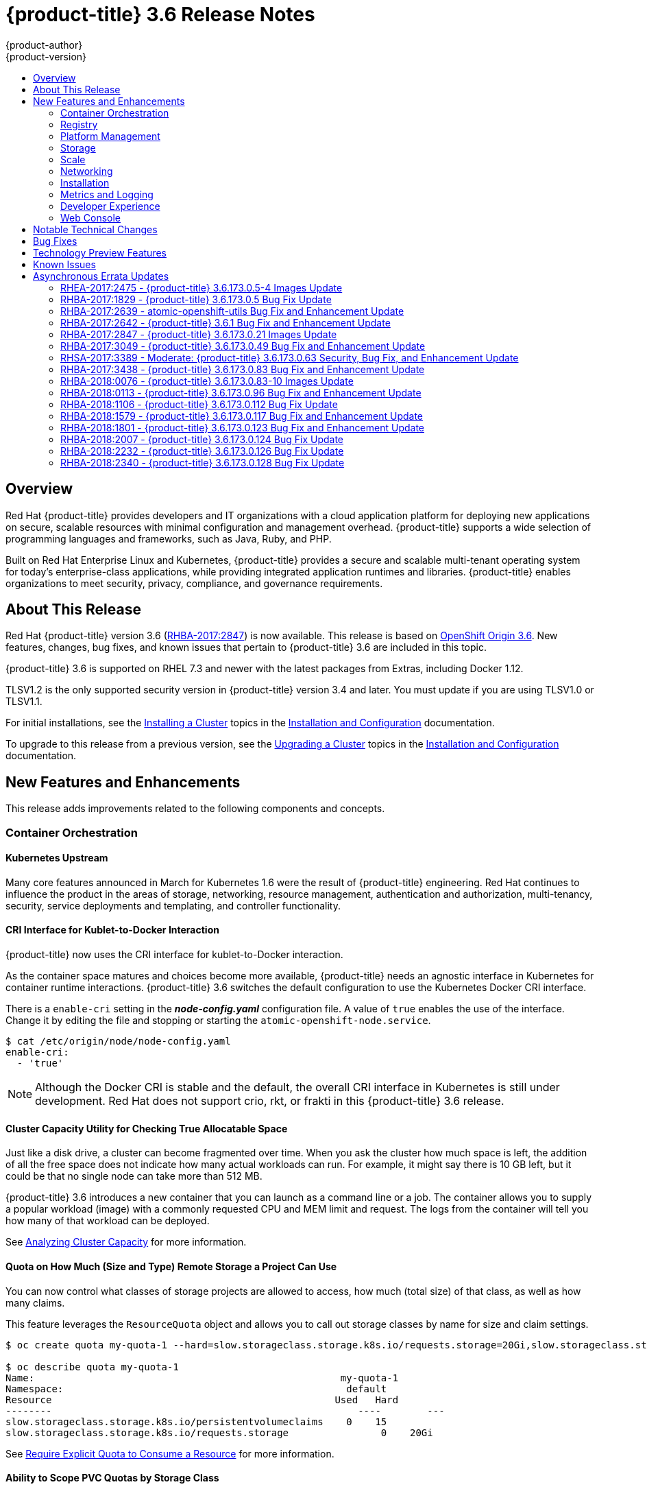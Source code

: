 [[release-notes-ocp-3-6-release-notes]]
= {product-title} 3.6 Release Notes
{product-author}
{product-version}
:data-uri:
:icons:
:experimental:
:toc: macro
:toc-title:
:prewrap!:

toc::[]

== Overview

Red Hat {product-title} provides developers and IT organizations with a cloud
application platform for deploying new applications on secure, scalable
resources with minimal configuration and management overhead. {product-title}
supports a wide selection of programming languages and frameworks, such as Java,
Ruby, and PHP.

Built on Red Hat Enterprise Linux and Kubernetes, {product-title} provides a
secure and scalable multi-tenant operating system for today’s enterprise-class
applications, while providing integrated application runtimes and libraries.
{product-title} enables organizations to meet security, privacy, compliance, and
governance requirements.

[[ocp-36-about-this-release]]
== About This Release

Red Hat {product-title} version 3.6
(link:https://access.redhat.com/errata/RHBA-2017:2847[RHBA-2017:2847]) is now
available. This release is based on
link:https://github.com/openshift/origin/releases/tag/v3.6.0-rc.0[OpenShift
Origin 3.6]. New features, changes, bug fixes, and known issues that pertain to
{product-title} 3.6 are included in this topic.

{product-title} 3.6 is supported on RHEL 7.3 and newer with the latest packages
from Extras, including Docker 1.12.

TLSV1.2 is the only supported security version in {product-title} version 3.4
and later. You must update if you are using TLSV1.0 or TLSV1.1.

For initial installations, see the
xref:../install_config/install/planning.adoc#install-config-install-planning[Installing
a Cluster] topics in the
xref:../install_config/index.adoc#install-config-index[Installation and
Configuration] documentation.

To upgrade to this release from a previous version, see the
xref:../install_config/upgrading/index.adoc#install-config-upgrading-index[Upgrading
a Cluster] topics in the
xref:../install_config/index.adoc#install-config-index[Installation and
Configuration] documentation.

[[ocp-36-new-features-and-enhancements]]
== New Features and Enhancements

This release adds improvements related to the following components and concepts.

[[ocp-36-container-orchestration]]
=== Container Orchestration

[[ocp-36-kubernetes-upstream]]
==== Kubernetes Upstream

Many core features announced in March for Kubernetes 1.6 were the result of
{product-title} engineering. Red Hat continues to influence the product in the
areas of storage, networking, resource management, authentication and
authorization, multi-tenancy, security, service deployments and templating, and
controller functionality.

[[ocp-36-cri-interface]]
==== CRI Interface for Kublet-to-Docker Interaction

{product-title} now uses the CRI interface for kublet-to-Docker interaction.

As the container space matures and choices become more available,
{product-title} needs an agnostic interface in Kubernetes for container runtime
interactions. {product-title} 3.6 switches the default configuration to use the
Kubernetes Docker CRI interface.

There is a `enable-cri` setting in the *_node-config.yaml_* configuration file.  A
value of `true` enables the use of the interface. Change it by editing the
file and stopping or starting the `atomic-openshift-node.service`.

----
$ cat /etc/origin/node/node-config.yaml
enable-cri:
  - 'true'
----

[NOTE]
====
Although the Docker CRI is stable and the default, the overall CRI interface in
Kubernetes is still under development. Red Hat does not support crio, rkt, or
frakti in this {product-title} 3.6 release.
====

[[ocp-36-cluster-capacity-utility]]
==== Cluster Capacity Utility for Checking True Allocatable Space

Just like a disk drive, a cluster can become fragmented over time. When you ask
the cluster how much space is left, the addition of all the free space does not
indicate how many actual workloads can run. For example, it might say there is
10 GB left, but it could be that no single node can take more than 512 MB.

{product-title} 3.6 introduces a new container that you can launch as a command line
or a job.  The container allows you to supply a popular workload (image) with a
commonly requested CPU and MEM limit and request.  The logs from the container
will tell you how many of that workload can be deployed.

See
xref:../admin_guide/cluster_capacity.adoc#admin-guide-cluster-capacity[Analyzing
Cluster Capacity] for more information.

[[ocp-36-quota-remote-storage]]
==== Quota on How Much (Size and Type) Remote Storage a Project Can Use

You can now control what classes of storage projects are allowed to access, how
much (total size) of that class, as well as how many claims.

This feature leverages the `ResourceQuota` object and allows you to call out
storage classes by name for size and claim settings.

----
$ oc create quota my-quota-1 --hard=slow.storageclass.storage.k8s.io/requests.storage=20Gi,slow.storageclass.storage.k8s.io/persistentvolumeclaims=15

$ oc describe quota my-quota-1
Name:                                                     my-quota-1
Namespace:                                                 default
Resource                                                 Used   Hard
--------                                                     ----        ---
slow.storageclass.storage.k8s.io/persistentvolumeclaims    0    15
slow.storageclass.storage.k8s.io/requests.storage                0    20Gi
----

See xref:../admin_guide/quota.adoc#limited-resources-quota[Require Explicit Quota
to Consume a Resource] for more information.

[[ocp-36-scope-PVC-quotas-by-storage-class]]
==== Ability to Scope PVC Quotas by Storage Class

In {product-title} 3.6, administrators now have the ability to specify a
separate quota for persistent volume claims (PVCs) and `requests.storage` per
storage class.

See xref:../admin_guide/quota.adoc#admin-guide-quota[Setting Quotas] for more
information.

[[ocp-36-project-configmaps-secrets-downward-api-in-same-directory]]
==== Project ConfigMaps, Secrets, and Downward API In the Same Directory

When you mount a memory backed volume into a container, it leverages a
directory. Now, you can place all sources of the configuration for your
application (`configMaps`, secrets, and downward API) into the same directory
path.

The new projected line in the volume definition allows you to tell multiple
volumes to leverage the same mount point while guarding for path collisions.

----
volumes:
  - name: all-in-one
    projected:
      sources:
      - secret:
          name: test-secret
          items:
            - key: data-1
              path: mysecret/my-username
            - key: data-2
              path: mysecret/my-passwd

      - downwardAPI:
          items:
            - path: mydapi/labels
              fieldRef:
                fieldPath: metadata.labels
            - path: mydapi/name
              fieldRef:
                fieldPath: metadata.name
            - path: mydapi/cpu_limit
              resourceFieldRef:
                containerName: allinone-normal
                resource: limits.cpu
                divisor: "1m"

                - configMap:
                    name: special-config
                    items:
                      - key: special.how
                        path: myconfigmap/shared-config
                      - key: special.type
                        path: myconfigmap/private-config
----

[[ocp-36-init-containers]]
==== Init Containers

You run
xref:../architecture/core_concepts/containers_and_images.adoc#init-containers[init
containers] in the same pod as your application container to create the
environment your application requires or to satisfy any preconditions the
application might have. You can run utilities that you would otherwise need to
place into your application image. You can run them in different file system
namespaces (view of the same file system) and offer them different secrets than
your application container.

Init containers run to completion and each container must finish before the next
one starts. The init containers will honor the restart policy. Leverage
`initContainers` in the `podspec`.

----
$ cat init-containers.yaml
apiVersion: v1
kind: Pod
metadata:
  name: init-loop
spec:
  containers:
  - name: hello-openshift
    image: openshift/hello-openshift
    ports:
    - containerPort: 80
    volumeMounts:
    - name: workdir
      mountPath: /usr/share/nginx/html
  initContainers:
  - name: init
    image: centos:centos7
    command:
    - /bin/bash
    - "-c"
    - "while :; do sleep 2; echo hello init container; done"
  volumes:
  - name: workdir
    emptyDir: {}
----

----
$ oc get -f init-containers.yaml
NAME                  READY     STATUS     RESTARTS   AGE
hello-openshift       0/1       Init:0/1   0          6m
----

[[ocp-36-multiple-schedulers-at-the-same-time]]
====  Multiple Schedulers at the Same Time

Kubernetes now supports extending the default scheduler implementation with
custom schedulers.

After
link:https://kubernetes.io/docs/tasks/administer-cluster/configure-multiple-schedulers/[configuring
and deploying] your new scheduler, you can call it by name from the `podspec`
via `schedulerName`. These new schedulers are packaged into container images and
run as pods inside the cluster.

----
$ cat pod-custom-scheduler.yaml
apiVersion: v1
kind: Pod
metadata:
  name: custom-scheduler
spec:
  schedulerName: custom-scheduler
  containers:
  - name: hello
    image: docker.io/ocpqe/hello-pod
----

See xref:../admin_guide/scheduling/index.adoc#admin-guide-scheduling-index[Scheduling] for
more information.

[[ocp-36-turn-configmap-content-into-environment-variables]]
==== Turn ConfigMap Content into Environment Variables within the Container

Instead of individually declaring environment variables in a pod definition, a
`configMap` can be imported and all of its content can be dynamically turned
into environment variables.

In the pod specification, leverage the `envFrom` object and reference the
desired `configMap`:

----
env:
- name: duplicate_key
  value: FROM_ENV
- name: expansion
  value: $(REPLACE_ME)
envFrom:
- configMapRef:
    name: env-config
----

See xref:../dev_guide/configmaps.adoc#dev-guide-configmaps[`ConfigMaps`] for more
information.

[[ocp-36-node-affinity-and-anti-affinity]]
==== Node Affinity and Anti-affinity

Control which nodes your workload will land on in a more generic and powerful
way as compared to `nodeSelector`.

`NodeSelectors` provide a powerful way for a user to specify which node a
workload should land on. However, If the selectors are not available or are
conflicted, the workload will not be scheduled at all. They also require a user
to have specific knowledge of node label keys and values. Operators provide a
more flexible way to select nodes during scheduling.

Now, you can
link:http://blog.kubernetes.io/2017/03/advanced-scheduling-in-kubernetes.html[select
the label value] you would like the operator to compare against (for example,
`In`, `NotIn`, `Exists`, `DoesNotExist`, `Gt`, and `Lt`).  You can choose to
make satisfying the operator required or preferred. Preferred means search for
the match, but, if you can not find one, ignore it.

----
affinity:
  nodeAffinity:
    preferredDuringSchedulingIgnoredDuringExecution:
      nodeSelectorTerms:
        - matchExpressions:
          - key: "failure-domain.beta.kubernetes.io/zone"
            operator: In
            values: ["us-central1-a"]
----

----
affinity:
  nodeAffinity:
    requiredDuringSchedulingIgnoredDuringExecution:
      nodeSelectorTerms:
        - matchExpressions:
          - key: "failure-domain.beta.kubernetes.io/zone"
            operator: NotIn
            values: ["us-central1-a"]
----


See
xref:../admin_guide/scheduling/node_affinity.adoc#admin-guide-sched-affinity[Advanced
Scheduling and Node Affinity] for more information.

[[ocp-36-pod-affinity-and-anti-affinity]]
==== Pod Affinity and Anti-Affinity

Pod affinity and anti-affinity is helpful if you want to allow Kubernetes the
freedom to select which zone an application lands in, but whichever it chooses
you would like to make sure another component of that application lands in the
same zone.

Another use case is if you have two application components that, due to security
reasons, cannot be on the same physical box. However, you do not want to lock
them into labels on nodes. You want them to land anywhere, but still honor
anti-affinity.

Many of the same high-level concepts mentioned in the node affinity and
anti-affinity hold true here. For pods, you declare a
link:https://kubernetes.io/docs/concepts/configuration/assign-pod-node/#inter-pod-affinity-and-anti-affinity-beta-feature[`topologyKey`],
which will be used as the boundary object for the placement logic.

----
affinity:
    podAffinity:
      requiredDuringSchedulingIgnoredDuringExecution:
      - labelSelector:
          matchExpressions:
          - key: service
            operator: In
            values: [“S1”]
        topologyKey: failure-domain.beta.kubernetes.io/zone


affinity:
    podAffinity:
      requiredDuringSchedulingIgnoredDuringExecution:
      - labelSelector:
          matchExpressions:
          - key: service
            operator: In
            values: [“S1”]
        topologyKey: kubernetes.io/hostname
----

See
xref:../admin_guide/scheduling/pod_affinity.adoc#admin-guide-sched-pod-affinity[Advanced
Scheduling and Pod Affinity and Anti-affinity] for more information.

[[ocp-36-taints-and-tolerations]]
==== Taints and Tolerations

xref:../admin_guide/scheduling/taints_tolerations.adoc#admin-guide-taints[Taints
and tolerations] allow the *node* to control which *pods* should (or should
not) be scheduled on them.

A _taint_ allows a node to refuse pod to be scheduled unless that pod has a
matching _toleration_.

You apply taints to a node through the node specification (`NodeSpec`) and apply
tolerations to a pod through the pod specification (`PodSpec`). A taint on a
node instructs the node to repel all pods that do not tolerate the taint.

Taints and tolerations consist of a key, value, and effect. An operator allows
you to leave one of these parameters empty.

In {product-title} 3.6, daemon pods do respect taints and tolerations, but they
are created with `NoExecute` tolerations for the
`node.alpha.kubernetes.io/notReady` and `node.alpha.kubernetes.io/unreachable`
taints with no `tolerationSeconds`. This ensures that when the
`TaintBasedEvictions` alpha feature is enabled, they will not be evicted when
there are node problems such as a network partition. (When the
`TaintBasedEvictions` feature is not enabled, they are also not evicted in these
scenarios, but due to hard-coded behavior of the `NodeController` rather than
due to tolerations).

Set the taint from the command line:

----
$ oc taint nodes node1 key=value:NoSchedule
----

Set toleration in the `PodSpec`:

----
tolerations:
- key: "key"
  operator: "Equal"
  value: "value"
  effect: "NoSchedule"
----

[[ocp-36-using-image-streams-with-kubernets-resources]]
==== Using Image Streams with Kubernetes Resources (Technology Preview)

This feature is currently in xref:ocp-36-technology-preview[Technology Preview]
and not for production workloads.

{product-title} has long offered easy integration between continuous integration
pipelines that create deployable Docker images and automatic redeployment and
rollout with `DeploymentConfigs`. This makes it easy to define a standard
process for continuous deployment that keeps your application always running. As
new, higher level constructs like deployments and `StatefulSets` have reached
maturity in Kubernetes, there was no easy way to leverage them and still
preserve automatic CI/CD.

In addition, the image stream concept in {product-title} makes it easy to
centralize and manage images that may come from many different locations, but to
leverage those images in Kubernetes resources you had to provide the full
registry (an internal service IP), the namespace, and the tag of the image,
which meant that you did not get the ease of use that `BuildConfigs` and
`DeploymentConfigs` offer by allowing direct reference of an image stream tag.

Starting in {product-title} 3.6, we aim to close that gap both by making it as
easy to trigger redeployment of Kubernetes Deployments and `StatefulSets`, and
also by allowing Kubernetes resources to easily reference {product-title} image
stream tags directly.

See xref:../dev_guide/managing_images.adoc#using-is-with-k8s[Using Image Streams
with Kubernetes Resources] for more information.

[[ocp-36-registry]]
=== Registry

[[ocp-36-validating-image-signatures-show-appropriate-metadata]]
==== Validating Image Signatures Show Appropriate Metadata

When working with image signatures as the `image-admin` role, you can now see
the status of the images in terms of their signatures.

You can now use the `oc adm verify-image-signature` command to save or remove
signatures. The resulting `oc describe istag` displays additional metadata about
the signature’s status.

----
$ oc describe istag origin-pod:latest
Image Signatures:
  Name: sha256:c13060b74c0348577cbe07dedcdb698f7d893ea6f74847154e5ef3c8c9369b2c@f66d720cfaced1b33e8141a844e793be
  Type: atomic
  Status: Unverified

# Verify the image and save the result back to image stream
$ oc adm verify-image-signature sha256:c13060b74c0348577cbe07dedcdb698f7d893ea6f74847154e5ef3c8c9369b2c \
  --expected-identity=172.30.204.70:5000/test/origin-pod:latest --save --as=system:admin
sha256:c13060b74c0348577cbe07dedcdb698f7d893ea6f74847154e5ef3c8c9369b2c signature 0 is verified (signed by key: "172B61E538AAC0EE")

# Check the image status
$ oc describe istag origin-pod:latest
Image Signatures:
  Name:   sha256:c13060b74c0348577cbe07dedcdb698f7d893ea6f74847154e5ef3c8c9369b2c@f66d720cfaced1b33e8141a844e793be
  Type:   atomic
  Status:   Verified
  Issued By:  172B61E538AAC0EE
  Signature is Trusted (verified by user "system:admin" on 2017-04-28 12:32:25 +0200 CEST)
  Signature is ForImage ( on 2017-04-28 12:32:25 +0200 CEST)
----

See xref:../admin_guide/image_signatures.adoc#admin-guide-image-signatures[Image
Signatures] and
xref:../install/host_preparation.adoc#enabling-image-signature-support[Enabling
Image Signature Support] for more information.

[[ocp-36-registry-rest-endpoint-for-reading-writing-image-signatures]]
==== Registry REST Endpoint for Reading and Writing Image Signatures

There is now a programmable way to read and write signatures using only the
docker registry API.

To read, you must be authenticated to the registry.

----
PUT /extensions/v2/{namespace}/{name}/signatures/{digest}
$ curl http://<user>:<token>@<registry-endpoint>:5000/extensions/v2/<namespace>/<name>/signatures/sha256:<digest>

JSON:
{
  "version": 2,
  "type":    "atomic",
  "name":    "sha256:4028782c08eae4a8c9a28bf661c0a8d1c2fc8e19dbaae2b018b21011197e1484@cddeb7006d914716e2728000746a0b23",
  "content": "<base64 encoded signature>",
}
----

To write, you must have the `image-signer` role.

----
GET /extensions/v2/{namespace}/{name}/signatures/{digest}
$ curl http://<user>:<token>@<registry-endpoint>:5000/extensions/v2/<namespace>/<name>/signatures/sha256:<digest>


{
  "signatures": [
  {
    "version": 2,
    "type":    "atomic",
    "name":    "sha256:4028782c08eae4a8c9a28bf661c0a8d1c2fc8e19dbaae2b018b21011197e1484@cddeb7006d914716e2728000746a0b23",
    "content": "<base64 encoded signature>",
  }
  ]
}
----

[[ocp-36-platform-management]]
=== Platform Management

[[ocp-36-require-explicit-quota-to-consume-a-resource]]
==== Require Explicit Quota to Consume a Resource (Technology Preview)

This feature is currently in xref:ocp-36-technology-preview[Technology Preview]
and not for production workloads.

If a resource is not managed by quota, a user has no restriction on the amount
of resource that can be consumed. For example, if there is no quota on storage
related to the gold storage class, the amount of gold storage a project can
create is unbounded.

See xref:../admin_guide/quota.adoc#limited-resources-quota[Setting Quotas] for
more information.

[[ocp-36-storage]]
=== Storage

[[ocp-36-aws-efs-provisioner]]
==== AWS EFS Provisioner

The AWS EFS provisioner allows you to dynamically use the AWS EFS endpoint to
get NFS remote persistent volumes on AWS.

It leverages the
link:https://kubernetes.io/docs/concepts/storage/persistent-volumes/#provisioner[external
dynamic provisioner interface]. It is provided as a `docker` image that you
configure with a `configMap` and deploy on {product-title}. Then, you can use a
storage class with the appropriate configuration.

.Storage Class Example
----
apiVersion: storage.k8s.io/v1beta1
kind: StorageClass
metadata:
  name: slow
provisioner: foobar.io/aws-efs
parameters:
  gidMin: "40000"
  gidMax: "50000"
----
`gidMin` and `gidMax` are the minimum and maximum values, respectively, of the
GID range for the storage class. A unique value (GID) in this range (`gidMin` to
`gidMax`) is used for dynamically provisioned volumes.

[[ocp-36-vmware-vsphere-storage]]
==== VMware vSphere Storage

VMware vSphere storage allows you to dynamically use the VMware vSphere storage
options ranging from VSANDatastore, ext3, vmdk, and VSAN while honoring vSphere
Storage Policy (SPBM) mappings.

VMware vSphere storage leverages the cloud provider interface in Kubernetes to
trigger this in-tree dynamic storage provisioner. Once the cloud provider has
the correct credential information, tenants can leverage storage class to select
the desired storage.

.Storage Class Example
----
kind: StorageClass
apiVersion: storage.k8s.io/v1beta1
metadata:
  name: fast
provisioner: kubernetes.io/vsphere-volume
parameters:
    diskformat: zeroedthick
----

See xref:../install_config/configuring_vsphere.adoc#install-config-configuring-vsphere[Configuring for VMWare vSphere] and xref:../install_config/persistent_storage/persistent_storage_vsphere.adoc#install-config-persistent-storage-persistent-storage-vsphere[Persistent Storage Using VMWare vSphere Volume] for more information.

[[ocp-36-increased-security-with-iscsi-chap-mount-operations]]
==== Increased Security with iSCSI CHAP and Mount Operations

You can now use CHAP authentication for your iSCSI remote persistent volumes (PVs).
Also, you can annotate your PVs to leverage any mount options that are supported
by that underlying storage technology.

The tenant supplies the correct user name and password for the CHAP
authentication as a secret in their `podspec`. For mount options, you supply the
annotation in the PV.

----
volumes:
  - name: iscsivol
    iscsi:
      targetPortal: 127.0.0.1
      iqn: iqn.2015-02.example.com:test
      lun: 0
      fsType: ext4
      readOnly: true
      chapAuthDiscovery: true
      chapAuthSession: true
      secretRef:
         name: chap-secret
----

Set `volume.beta.kubernetes.io/mount-options` to
`volume.beta.kubernetes.io/mount-options: rw,nfsvers=4,noexec`.

See xref:../architecture/additional_concepts/storage.adoc#pv-mount-options[Mount
Options] for more information.

[[ocp-36-mount-options]]
==== Mount Options (Technology Preview)

Mount Options are currently in xref:ocp-36-technology-preview[Technology
Preview] and not for production workloads.

You can now specify mount options while mounting a persistent volume by using
the annotation `volume.beta.kubernetes.io/mount-options`

See
xref:../architecture/additional_concepts/storage.adoc#pv-mount-options[Persistent
Storage] for more information.

[[ocp-36-improved-automated-support-for-cns-backed-ocp-hosted-registry]]
====  Improved and Fully Automated Support for CNS-backed OCP Hosted Registry

Previously, only a few supported storage options existed for a scaled,
highly-available integrated {product-title} (OCP) registry. Automated container
native storage (CNS) 3.6 and the {product-title} installer now include an option
to automatically deploy a scale-out registry based on highly available storage,
out of the box. When enabled in the installer’s inventory file, CNS will be
deployed on a desired set of nodes (for instance, infrastructure nodes). Then,
the required underlying storage constructs will automatically be created and
configured for use with the deployed registry. Moving an existing registry
deployment from NFS to CNS is also supported, and requires additional steps for
data migration.

Backing the {product-title} registry with CNS enables users to take advantage of
the globally available storage capacity, strong read/write consistency,
three-way replica, and RHGS data management features.

The feature is provided through integrations in the {product-title}
xref:../install_config/install/advanced_install.adoc#advanced-install-containerized-glusterfs-backed-registry[advanced
installation] process. A few dedicated storage devices and a simple change to
the inventory file is all that is required.

[[ocp-36-ocp-commerical-evaluation-subscription-includes-cns-crs]]
==== {product-title} Commercial Evaluation Subscription Includes CNS and CRS

The OpenShift Commercial Evaluation subscription includes container native
storage (CNS), container ready storage (CRS) solutions.

The OpenShift Commercial Evaluation subscription SKU bundles the CNS and CRS
features, with additional entitlements to evaluate {product-title} with CNS/CRS.

[IMPORTANT]
====
Evaluation SKUs are not bundled with {product-title}'s SKUs or entitlements.
Consult your Red Hat account representative for subscription guidance.
====

[[ocp-36-scale]]
=== Scale

[[ocp-36-updated-etcd-performance-guidance]]
==== Updated etcd Performance Guidance

See
xref:../scaling_performance/host_practices.adoc#scaling-performance-capacity-host-practices[Recommended
Host Practices] for updated etcd performance guidance.

[[ocp-36-updated-sizing-guidance]]
==== Updated Sizing Guidance

In {product-title} 3.6 , the
xref:../install_config/install/planning.adoc#sizing[maximum number of nodes per
cluster] is 2000.

[[ocp-36-networking]]
=== Networking

[[ocp-36-multiple-destinations-in-egress-router]]
==== Multiple Destinations in egress-router

{product-title} 3.6 introduces the ability to connect to multiple destinations
from a project without needing to reserve a separate source IP for each of them.
Also, there is now an optional fallback IP. Old syntax continues to behave the
same and there is no change to `EGRESS_SOURCE` and `EGRESS_GATEWAY` definitions.

Old way:

----
- name: EGRESS_DESTINATION
  value: 203.0.113.25
----

New way:

----
- name: EGRESS_DESTINATION
  value: |
    80 tcp 1.2.3.4
    8080 tcp 5.6.7.8 80
    8443 tcp 9.10.11.12 443
    13.14.15.16
----

----
localport  udp|tcp  dest-ip [dest-port]
----

See
xref:../admin_guide/managing_networking.adoc#admin-guide-manage-networking[Managing
Networking] for more information.

[[ocp-26-added-http-proxy-mode-for-egress-router]]
==== Added HTTP Proxy Mode for the Egress Router

TLS connections (certificate validations) do not easily work because the client
needs to connect to the egress router's IP (or name) rather than to the
destination server's IP/name. Now, the egress router can be run as a proxy
rather than just redirecting packets.

How it works:

. Create a new project and pod.

. Create the `egress-router-http-proxy` pod.

. Create the service for `egress-router-http-proxy`.

. Set up `http_proxy` in the pod:
+
----
# export http_proxy=http://my-egress-router-service-name:8080
# export https_proxy=http://my-egress-router-service-name:8080
----

. Test and check squid headers in response:
+
----
$ curl  -ILs http://www.redhat.com
$ curl  -ILs https://rover.redhat.com
    HTTP/1.1 403 Forbidden
    Via: 1.1 egress-http-proxy (squid/x.x.x)
$ curl  -ILs http://www.google.com
    HTTP/1.1 200 OK
    Via: 1.1 egress-http-proxy (squid/x.x.x)
$ curl  -ILs https://www.google.com
    HTTP/1.1 200 Connection established
    HTTP/1.1 200 OK
----

See
xref:../admin_guide/managing_networking.adoc#admin-guide-manage-networking[Managing
Networking] for more information.

[[ocp-36-use-dns-names-with-egress-firewall]]
==== Use DNS Names with Egress Firewall

There are several benefits of using DNS names versus IP addresses:

- It tracks DNS mapping changes.
- Human-readable, easily remembered naming.
- Potentially backed by multiple IP addresses.

How it works:

. Create the project and pod.
. Deploy egress network policy with DNS names.
. Validate the firewall.

.Egress Policy Example
----
{
    "kind": "EgressNetworkPolicy",
    "apiVersion": "v1",
    "metadata": {
        "name": "policy-test"
    },
    "spec": {
        "egress": [
            {
                "type": "Allow",
                "to": {
                    "dnsName": "stopdisablingselinux.com"
                }
            },
            {
                "type": "Deny",
                "to": {
                  "cidrSelector": "0.0.0.0/0"
                }
            }
        ]
    }
}
----

[NOTE]
====
Exposing services by creating routes will ignore the Egress Network Policy.
Egress Network policy Service endpoint filtering is performed on the `kubeproxy`
node. When the router is involved, `kubeproxy` is bypassed and Egress Network
Policy enforcement is not applied. Administrators can prevent this bypass by
limiting access and the ability to create routes.
====

See xref:../admin_guide/managing_pods.adoc#admin-guide-manage-pods[Managing
Pods] for more information.

[[ocp-36-network-policy]]
==== Network Policy (Technology Preview)

Network Policy (currently in xref:ocp-36-technology-preview[Technology Preview]
and not for production workloads) is an optional plug-in specification of how
selections of pods are allowed to communicate with each other and other network
endpoints. It provides fine-grained network namespace isolation using labels and
port specifications.

After installing the Network Policy plug-in, an annotation that flips the
namespace from `allow all traffic` to `deny all traffic` must first be set on
the namespace. At that point, `NetworkPolicies` can be created that define what
traffic to allow. The annotation is as follows:

----
$ oc annotate namespace ${ns} 'net.beta.kubernetes.io/network-policy={"ingress":{"isolation":"DefaultDeny"}}'
----

The allow-to-red policy specifies "all red pods in namespace `project-a` allow
traffic from any pods in any namespace." This does not apply to the red pod in
namespace `project-b` because `podSelector` only applies to the namespace in
which it was applied.

.Policy applied to project
----
kind: NetworkPolicy
apiVersion: extensions/v1beta1
metadata:
  name: allow-to-red
spec:
  podSelector:
    matchLabels:
      type: red
  ingress:
  - {}
----

See
xref:../admin_guide/managing_networking.adoc#admin-guide-manage-networking[Managing
Networking] for more information.

[[ocp-36-router-template-format]]
==== Router Template Format

{product-title} 3.6 introduces improved router customization documentation. Many
RFEs could be solved with better documentation around the HAProxy
features and functions which are now added, and their customizable fields via
annotations and environment variables. For example, router annotations to do
per-route operations.

For example, to change the behavior of HAProxy (round-robin load balancing)
through annotating a route:

----
$ oc annotate route/ab haproxy.router.openshift.io/balance=roundrobin
----

For more information, see
xref:../install_config/router/customized_haproxy_router.adoc#install-config-router-customized-haproxy[Deploying
a Customized HAProxy Router].

[[use-a-different-f5-partition]]
==== Use a Different F5 Partition Other than /Common

With {product-title} 3.6, there is now the added ability to use custom F5
partitions for properly securing and isolating {product-title} route
synchronization and configuration.

The default is still `/Common` or global partition if not specified. Also,
behavior is unchanged if the partition path is not specified.  This new feature
ensures all the referenced objects are in the same partition, including virtual
servers (`http` or `https`).

[[ocp-36-support-ipv6-terminated-at-the-router-with-internal-ipv4]]
==== Support IPv6 Terminated at the Router with Internal IPv4

The router container is able to terminate IPv6 traffic and pass HTTP[S] through
to the back-end pod.

The IPv6 interfaces on the router must be enabled, with IPv6 addresses listening
(`::80`, `::443`). The client needs to reach the router node using IPv6.
IPv4 should be unaffected and continue to work, even if IPv6 is disabled.

[NOTE]
====
HAProxy can only terminate IPv6 traffic when the router uses the network stack
of the host (default). When using the container network stack (`oc adm router
--service-account=router --host-network=false`), there is no global IPv6 address
for the pod.
====

[[ocp-36-installation]]
=== Installation

[[ocp-36-ansible-service-broker]]
==== Ansible Service Broker (Technology Preview)

The Ansible service broker is currently in
xref:ocp-36-technology-preview[Technology Preview] and not for production
workloads. This feature includes:

- Implementation of the open service broker API that enables users to leverage Ansible
for provisioning and managing of services via the service catalog on {product-title}.
- Standardized approach for delivering simple to complex multi-container
{product-title} services.
- Works in conjunction with Ansible playbook bundles (APB), which is a lightweight
meta container comprised of a few named playbooks for each open service broker
API operations.

Service catalog and Ansible service broker must be configured during
{product-title} installation. Once enabled, APB services can be deployed right
from Service Catalog UI.

[IMPORTANT]
====
In {product-title} In OCP 3.6.0, the Ansible Service Broker exposes an
unprotected route, which allows unauthenticated users to provision resources in
the cluster, namely Mediawiki and Postgres Ansible Playbook Bundles.
====

See
xref:../install/configuring_inventory_file.adoc#configuring-ansible-service-broker[Configuring
the Ansible Service Broker] for more information.

[[ocp-36-ansible-playbook-bundles]]
==== Ansible Playbook Bundles (APB) (Technology Preview)

Ansible playbook bundles (APB) (currently in
xref:ocp-36-technology-preview[Technology Preview] and not for production
workloads) is a short-lived, lightweight container image consisting of:

* Simple directory structure with named action playbooks
* Metadata consisting of:
** required/optional parameters
** dependencies (provision versus bind)
* Ansible runtime environment
* Leverages existing investment in Ansible playbooks and roles
* Developer tooling available for guided approach
* Easily modified or extended
* Example APB services included with {product-title} 3.6:
** MediaWiki, PostgreSQL

When a user orders an application from the service catalog, the Ansible service
broker will download the associated APB image from the registry and run it. Once
the named operation has been performed on the service, the APB image will then
terminate.

[[ocp-36-automated-installation-of-cloudforms]]
==== Automated installation of CloudForms 4.5 Inside OpenShift (Technology Preview)

The installation of containerized CloudForms inside {product-title} is now part
of the main installer (currently in xref:ocp-36-technology-preview[Technology
Preview] and not for production workloads). It is now treated like other common
components (metrics, logging, and so on).

After the {product-title} cluster is provisioned, there is an additional
playbook you can run to deploy CloudForms into the environment (using the
`openshift_cfme_install_app` flag in the hosts file).

----
$ ansible-playbook -v -i <INVENTORY_FILE> playbooks/byo/openshift-cfme/config.yml
----

Requirements:

[cols="4*", options="header"]
|===
|Type
|Size
|CPUs
|Memory

|Masters
|1+
|8
|12 GB

|Nodes
|2+
|4
|8 GB

|PV Storage
|25 GB
|N/A
|N/A
|===

[NOTE]
====
NFS is the only storage option for the Postgres database at this time.

The NFS server should be on the first master host. The persistent volume backing
the NFS storage volume is mounted on exports.
====

[[ocp-36-automated-cns-deployment-with-ocp-ansible-advanced-installation]]
==== Automated CNS Deployment with OCP Ansible Advanced Installation

{product-title} (OCP) 3.6 now includes an integrated and simplified installation
of container native storage (CNS) through the advanced installer. The
installer’s inventory file is simply configured. The end result is an automated,
supportable, best practice installation of CNS, providing ready-to-use
persistent storage with a pre-created storage class. The advanced installer now
includes automated and integrated support for deployment of CNS, correctly
configured and highly available out-of-the-box.

CNS storage device details are added to the installer’s inventory file. Examples
provided in {product-title}
xref:../install_config/install/advanced_install.adoc#advanced-install-containerized-glusterfs-persistent-storage[advanced
installation documentation]. The installer manages configuration and deployment
of CNS, its dynamic provisioner, and other pertinent details.

[[ocp-36-installation-of-etcd-docker-daemon-and-ansible-installer-as-system-containers]]
==== Installation of etcd, Docker Daemon, and Ansible Installer as System Containers (Technology Preview)

This feature is currently in xref:ocp-36-technology-preview[Technology Preview]
and not for production workloads.

RHEL System Containers offer more control over the life cycle of the services
that do not run inside {product-title} or Kubernetes. Additional system
containers will be offered over time.

System Containers leverage the OSTree on RHEL or Atomic Host. They are
controlled by the kernel init system and therefore can be leveraged earlier in
the boot sequence. This feature is enabled in the installer configuration.

For more information, see
xref:../install_config/install/advanced_install.adoc#advanced-install-configuring-system-containers[Configuring
System Containers].

[[ocp-36-running-openshift-installer-as-a-system-container]]
==== Running OpenShift Installer as a System Container (Technology Preview)

This feature is currently in xref:ocp-36-technology-preview[Technology Preview]
and not for production workloads.

To run the {product-title} installer as a system container:

----
$ atomic install --system --set INVENTORY_FILE=$(pwd)/inventory registry:port/openshift3/ose-ansible:v3.6

$ systemctl start ose-ansible-v3.6
----

[[ocp-36-etcd3-model-for-new-installations]]
==== etcd3 Data Model for New Installations

Starting with new installations of {product-title} 3.6, the etcd3 v3 data model
is the default. By moving to the etcd3 v3 data model, there is now:

- Larger memory space to enable larger cluster sizes.
- Increased stability in adding and removing nodes in general life cycle actions.
- A significant performance boost.

A migration playbook will be provided in the near future allowing
upgraded environments to migrate to the v3 data model.

[[ocp-36-cluster-wide-control-of-ca]]
==== Cluster-wide Control of CA

You now have the ability to change the certificate expiration date en mass
across the cluster for the various framework components that use TLS.

We offer new cluster variables per framework area so that you can use different
time-frames for different framework components. Once set, issue the new
`redeploy-openshift-ca` playbook. This playbook only works for redeploying the
root CA certificate of {product-title}. Once you set the following options, they
will be effective in a new installation, or they can be used when redeploying
certificates against an existing cluster.

.New Cluster Variables
----
# CA, node and master certificate expiry
openshift_ca_cert_expire_days=1825
openshift_node_cert_expire_days=730
openshift_master_cert_expire_days=730

# Registry certificate expiry
openshift_hosted_registry_cert_expire_days=730

# Etcd CA, peer, server and client certificate expiry
etcd_ca_default_days=1825
----

[[ocp-36-general-stability]]
==== General Stability

{product-title} engineering and the OpenShift Online operations teams have been
working closely together to refactor and enhance the installer. The
{product-title} 3.6 release includes the culmination of those efforts, including:

- Upgrading from {product-title} 3.5 to 3.6
- Idempotency refactoring of the configuration role
- Swap handling during installation
- All BYO playbooks pull from a normalized group source
- A final port of operation’s Ansible modules
- A refactoring of excluder roles

[[ocp-36-metrics-and-logging]]
=== Metrics and Logging

[[ocp-36-removing-metrics-deployer-and-removing-logging-deployer]]
==== Removing Metrics Deployer and Removing Logging Deployer

The metrics and logging deployers were replaced with `playbook2image` for `oc
cluster up` so that `openshift-ansible` is used to install logging and metrics:

----
$ oc cluster up --logging --metrics
----

Check metrics and logging pod status:

----
$ oc get pod -n openshift-infra
$ oc get pod -n logging
----

[[ocp-36-expose-elasticsearch-as-a-route]]
====  Expose Elasticsearch as a Route

By default, the Elasticsearch instance deployed with {product-title} aggregated
logging is not accessible from outside the deployed {product-title} cluster. You
can now enable an external route for accessing the Elasticsearch instance
via its native APIs to enable external access to data via various supported
tools.

Direct access to the Elasticsearch instance is enabled using your OpenShift
token. You have the ability to provide the external Elasticsearch and
Elasticsearch Operations host names when creating the server certificate
(similar to Kibana). The provided Ansible tasks simplify route deployment.

[[ocp-36-mux]]
==== Mux (Technology Preview)

`mux` is a new xref:ocp-36-technology-preview[Technology Preview] feature for
{product-title} 3.6.0 designed to facilitate better scaling of aggregated
logging. It uses a smaller set of from Fluentd instances (called _muxes_) kept
near the Elasticsearch instance pod to improve the efficiency of indexing log
records into Elasticsearch.

See xref:../install_config/aggregate_logging.adoc#aggregated-fluentd[Aggregating
Container Logs] for more information.

[[ocp-36-developer-experience]]
=== Developer Experience

[[ocp-36-service-catalog-experience]]
==== Service Catalog Experience in the CLI (Technology Preview)

This feature (currently in xref:ocp-36-technology-preview[Technology Preview]
and not for production workloads) brings the Service Catalog experience to the
CLI.

You can run `oc cluster up --version=latest --service-catalog=true` to get the
Service Catalog experience in {product-title} 3.6.

[[ocp-36-template-service-broker]]
==== Template Service Broker (Technology Preview)

The template service broker (currently in
xref:ocp-36-technology-preview[Technology Preview]) exposes OpenShift templates
through a open service broker API to the Service Catalog.

The template service broker (TSB) matches the lifecycles of provision,
deprovision, bind, unbind with existing templates. No changes are required to
templates, unless you expose bind. Your application will get injected with
configuration details (bind).

[IMPORTANT]
====
The TSB is currently a Technology Preview feature and should not be used in
production clusters. Enabling the TSB currently requires opening unauthenticated
access to the cluster; this security issue will be resolved before exiting the
Technology Preview phase.
====

See
xref:../install_config/install/advanced_install.adoc#configuring-template-service-broker[Configuring
the Template Service Broker] for more information.

[[ocp-36-automicatic-build-pruning]]
==== Automatic Build Pruning

Previously, only `oc adm prune` could be used. Now, you can define how much
build history you want to keep per build configuration. Also, you can set
`successful` versus `failed` history limits separately.

See
xref:../dev_guide/builds/advanced_build_operations.adoc#build-pruning[Advanced
Build Operations] for more information.

[[ocp-36-easier-custom-slave-configuration-for-jenkins]]
==== Easier Custom Slave Configuration for Jenkins

In {product-title} 3.6, it is now easier to make images available as slave pod
templates.

Slaves are defined as image-streams or image-stream tags with the appropriate
label. Slaves can also be specified via a `ConfigMap` with the appropriate
label.

See
xref:../using_images/other_images/jenkins.adoc#using-the-jenkins-kubernetes-plug-in-to-run-jobs[Using
the Jenkins Kubernetes Plug-in to Run Jobs] for more information.

[[ocp-36-detailed-build-timing]]
==== Detailed Build Timing

Builds now record timing information based on more granular steps.

Information such as how long it took to pull the base image, clone the source,
build the source, and push the image are provided. For example:

----
$ oc describe build nodejs-ex-1
Name:        nodejs-ex-1
Namespace:    myproject
Created:    2 minutes ago

Status:            Complete
Started:        Fri, 07 Jul 2017 17:49:37 EDT
Duration:        2m23s
  FetchInputs:       2s
  CommitContainer:   6s
  Assemble:           36s
  PostCommit:            0s
  PushImage:          1m0s
----

[[ocp-36-other-developer-experience-changes]]
==== Other Developer Experience Changes

* xref:../dev_guide/builds/triggering_builds.adoc#webhook-triggers[Webhook triggers] for Github and Bitbucket.
* HTTPD 2.4 s2i support.
* Separate build events for `start`, `canceled`, `success`, and `fail`.
* Support for xref:../dev_guide/builds/build_strategies.adoc#docker-strategy-build-args[arguments in Docker files].
* xref:../dev_guide/builds/build_strategies.adoc#jenkins-pipeline-strategy-environment[Environment variables in pipeline builds].
* Credential support for Jenkins Sync plug-in for ease of working external Jenkins instance.
* xref:../dev_guide/builds/build_environment.adoc#overview[`ValueFrom` Support] in build environment variables.
* Deprecated Jenkins v1 image.
* `oc cluster up`: support launching service catalog
* Switch to nip.io from xip.io, with improved stability

[[ocp-36-web-console]]
=== Web Console

[[ocp-36-service-catalog]]
==== Service Catalog (Technology Preview)

You can now opt into the service catalog (currently in
xref:ocp-36-technology-preview[Technology Preview] and not for production
workloads) during installation or upgrade.

When developing microservices-based applications to run on cloud native
platforms, there are many ways to provision different resources and share their
coordinates, credentials, and configuration, depending on the service
provider and the platform.

To give developers a more seamless experience, {product-title} includes a
xref:../architecture/service_catalog/index.adoc#architecture-additional-concepts-service-catalog[Service
Catalog], an implementation of the link:https://openservicebrokerapi.org/[open
service broker API] (OSB API) for Kubernetes. This allows users to connect any
of their applications deployed in {product-title} to a wide variety of service
brokers.

The service catalog allows cluster administrators to integrate multiple
platforms using a single API specification. The {product-title} web console
displays the service classes offered by brokers in the service catalog, allowing
users to discover and instantiate those services for use with their
applications.

As a result, service users benefit from ease and consistency of use across
different types of services from different providers, while service providers
benefit from having one integration point that gives them access to multiple
platforms.

This feature consists of:

- The Service Consumer: The individual, application , or service that uses a service enabled by the broker and catalog.
- The Catalog: Where services are published for consumption.
- Service Broker: Publishes services and intermediates service creation and credential configuration with a provider.
- Service Provider: The technology delivering the service.
- Open Service Broker API: Lists services, provisions and deprovisions, binds, and unbinds.

See
xref:../install_config/install/advanced_install.adoc#enabling-service-catalog[Enabling
the Service Catalog] for more information.

[[ocp-36-initial-experience]]
==== Initial Experience (Technology Preview)

In {product-title} 3.6, a better initial user experience (currently in
xref:ocp-36-technology-preview[Technology Preview] and not for production
workloads) is introduced, motivated by service catalog. This includes:

- A task-focused interface.
- Key call-outs.
- Unified search.
- Streamlined navigation.

[[ocp-36-search-catalog]]
==== Search Catalog (Technology Preview)

The search catalog feature (currently in
xref:ocp-36-technology-preview[Technology Preview] and not for production
workloads) provides a single, simple way to quickly get what you want.

image::ocp36-search-catalog.gif[search catalog]

[[ocp-36-add-from-catalog]]
==== Add from Catalog (Technology Preview)

The add from catalog feature (currently in
xref:ocp-36-technology-preview[Technology Preview] and not for production
workloads) allows you to provision a service from the catalog.

Select the desired service, then follow prompts for your desired project and
configuration details.

image::ocp36-add-from-catalog.gif[add from catalog]

[[ocp-36-project-overview-redesign]]
==== Project Overview Redesign

In {product-title} 3.6, the Project Overview was resigned based on feedback from
customers.

In this redesign, there are three focused views:

- Applications
- Pipelines
- Resource types

There are now more contextual actions and rolled up metrics across multiple
pods.

image::ocp36-redesigned-project-overview.gif[Redesigned Project Overview]

[[ocp-36-add-to-project]]
==== Add to Project (Technology Preview)

The add to project feature (currently in
xref:ocp-36-technology-preview[Technology Preview] and not for production
workloads) allows you to provision a service without having to leave the Project
Overview.

When you go directly to the catalog from project, the context is preserved. You
can directly provision, then bind.

image::ocp36-add-to-project.gif[add to project]

[[ocp-36-bind-in-context]]
==== Bind in Context (Technology Preview)

The bind in context feature (currently in
xref:ocp-36-technology-preview[Technology Preview] and not for production
workloads) allows you to provision a service and bind without having to leave
the Project Overview.

- Select deployment and initiate a bind.
- Select from bindable services.
- Binding is created and the user stays in context
- See relationships between bound applications and services in the Project
Overview section.

image::ocp36-bind-in-context.gif[bind in context]

[[ocp-36-image-stream-details]]
==== Image Stream Details

In {product-title} 3.6, additional details are provided about image streams and
their tags.

This feature leverages Cockpit views from image streams. It details tags and
provide information about each.

image::ocp36-image-stream-details.png[bind in context]

[[ocp-36-better-messages-for-syntax-errors]]
==== Better Messages for Syntax Errors in JSON and YAML Files

With {product-title} 3.6, better messages for syntax errors in JSON and YAML
files are provided. This includes details of the syntax problem and the line
number containing the issue.

This feature validates input on commands such as `oc create -f foo.json` and
`oc new-app -f template.yaml`. For example:

----
$ oc create -f dc.json
error: json: line 27: invalid character 'y' looking for beginning of value
----

[[ocp-36-cascading-deletes]]
==== Cascading Deletes

When deleting a resource, this feature ensures that all generated or dependent
resources are also deleted.

For example, when selecting a deployment configuration and deleting will delete
the deployment configuration, deployment history, and any running pods.

image::ocp36-cascading-deletes.png[cascading deletes]

[[ocp-36-other-user-interface-changes]]
==== Other User Interface Changes

- Pod details now should show information about
xref:../architecture/core_concepts/containers_and_images.adoc#init-containers[init
containers].
- You can now add or edit environment variables that are populated by data in
secrets or configuration maps.
- You can now create cluster-wide resources from JSON and YAML files.
- There is now an alignment of notification designs.

[[ocp-36-notable-technical-changes]]
== Notable Technical Changes

{product-title} 3.6 introduces the following notable technical changes.

[discrete]
[[3-6-use-ansible-version-that-ships-with-OCP]]
=== Use the Ansible Version Shipping with {product-title}

{product-title} 3.6 and 3.7 were developed and tested using Ansible 2.3, which
ships in the {product-title} channels. Subsequently, the RHEL 7 Extras channel
added Ansible 2.4, which has known issues with {product-title} 3.6 and 3.7. If
you experience any problems with the installer, downgrade to Ansible 2.3 by
running `yum downgrade ansible-2.3\*` See
link:https://bugzilla.redhat.com/show_bug.cgi?id=1575063[*BZ#1575063*] for
additional information.

[discrete]
[[ocp-pci-dss-compliance]]
=== Payment Card Industry Data Security Standard (PCI DSS) Compliance

Red Hat has worked with a
link:https://www.redhat.com/en/resources/openshift-pci-product-applicability-guide-datasheet[PCI
DSS Qualified Assessor] (QSA) and has determined that {product-title} running on
either Red Hat Enterprise Linux or Red Hat Enterprise Linux Atomic Host could be
deployed in a way that it would pass a PCI assessment. Ultimately, compliance
and validation is the responsibility of the organization deploying
{product-title} and their assessor. Implementation of proper configuration,
rules, and policies is paramount to compliance, and
link:https://access.redhat.com/support/offerings/production/soc[Red Hat makes no
claims or guarantees] regarding PCI assessment.

[discrete]
[[ocp-36-federation-decision-deliberation]]
===  Federation Decision Deliberation

In the upstream federation special interest group (SIG), there are two primary
ideas being  discussed. The current control plane model is an intelligent
controller that duplicates API features and functions at a high level. The
client is agnostic and the controller handles the inter-cluster relationships,
policy, and so on. The control plane model may be difficult to maintain.

In the client model, multiple controllers would exist for various features and
functions, and the client would maintain the intelligence to understand how to
affect change across clusters. Red Hat is currently soliciting feedback on these
two models. Customers, partners, and community members are encouraged to
participate in the upstream SIGs.

[discrete]
[[ocp-36-dns-changes]]
=== DNS Changes

Prior to {product-title} 3.6, cluster DNS was provided by the API server running
on the master and the use of *dnsmasq* could be disabled by setting
`openshift_use_dnsmasq=false`. Starting with {product-title} 3.6, the use of
*dnsmasq* is now mandatory and upgrades will be blocked if this variable is set
to false.

Also, when upgrading to version 3.6, the playbooks will configure the node
service to serve DNS requests on `127.0.0.1:53` and *dnsmasq* will be
reconfigured to route queries for `cluster.local` and `in-addr.arpa` to
`127.0.0.1:53` rather than to the Kubernetes service IP. Your node must not run
other services on port 53. Firewall rules exposing port 53 are not necessary, as
all queries will originate from the local network.

[discrete]
[[ocp-36-deprecated-api-types]]
=== Deprecated API Types

The `ClusterPolicy`, `Policy`, `ClusterPolicyBinding` and `PolicyBinding` API
types are deprecated. Users will need to switch any interactions with these
types to instead use `ClusterRole`, `Role`, `ClusterRoleBinding`, or
`RoleBinding` as appropriate. The following `oc adm policy` commands can be used
to help with this process:

----
add-cluster-role-to-group
add-cluster-role-to-user
add-role-to-group
add-role-to-user
remove-cluster-role-from-group
remove-cluster-role-from-user
remove-role-from-group
remove-role-from-user
----

The following `oc create` commands can also help:

----
clusterrole
clusterrolebinding
role
rolebinding
----

The use of `oc create policybinding` is also deprecated and no longer a
perquisite for creating a `RoleBinding` to a `Role`.

[discrete]
[[ocp-36-resources-registered-to-api-groups]]
=== OpenShift Resources Registered to API groups

Custom roles that reference OpenShift resources should be updated to include the
appropriate API groups.

[discrete]
[[ocp-36-ambiguous-CIDR-values-rejected]]
=== Ambiguous CIDR Values Rejected

{product-title} will now reject `EgressNetworkPolicy`, `ClusterNetwork`,
`HostSubnet`, and `NetNamespace` objects with ambiguous CIDR values. Before, an
`EgressNetworkPolicyRule` such as the following would be interpreted as "allow
to `192.168.1.*0/24*`".

----
type: Allow
to:
  cidrSelector: 192.168.1.15/24
----

However, the user most likely meant "allow to 192.168.1.*15/32*". In
{product-title} 3.6, trying to create such a rule (or to modify an existing rule
without fixing it) will result in an error.

The same validation is also now performed on CIDR-valued fields in
`ClusterNetwork`, `HostSubnet`, and `NetNamespace` objects, but these are
normally only created or modified by {product-title} itself.

[discrete]
[[ocp-36-volumes-removed-at-pod-termination]]
=== Volumes Removed at Pod Termination

In prior versions, pod volumes remained attached until the pod resource was
deleted from the master. This prevented local disk and memory resources from
being reclaimed as a result of pod eviction. In {product-title} 3.6, the volume
is removed when the pod is terminated.

[discrete]
[[ocp-36-init-containers-2]]
=== Init Containers

Pod authors can now use
xref:../architecture/core_concepts/containers_and_images.adoc#init-containers[init
containers] to share volumes, perform network operations, and perform
computation prior to the start of the remaining containers.

An init container is a container in a pod that is started before the pod’s
application containers are started. Init containers can also block or delay the
startup of application containers until some precondition is met.

[discrete]
[[ocp-36-pods-tolerations]]
=== Pod Tolerations and Node Taints No Longer Defined in Annotations

xref:../admin_guide/scheduling/taints_tolerations.adoc#admin-guide-taints[Pod
tolerations and node taints] have moved from annotations to API fields in pod
specifications (PodSpec) and node specification (NodeSpec) files, respectively.
Pod tolerations and node taints that are defined in the annotations will be
ignored. The annotation keys `scheduler.alpha.kubernetes.io/tolerations` and
`scheduler.alpha.kubernetes.io/taints` are now removed.

[discrete]
[[ocp-36-router-does-not-allow-SSLv3]]
=== Router Does Not Allow SSLv3

The OpenShift router will no longer allow SSLv3 (to prevent the POODLE attack).
No modern web browser should require this.

[discrete]
[[ocp-36-router-cipher-list-updates]]
=== Router Cipher List Updates
The router cipher list has changed to reflect the current _intermediate_ cipher
suite recommendations from Mozilla. It is now also possible to set the
cipher suite explicitly, or choose from a list of named preset security levels.

[discrete]
[[ocp-36-networkpolicy-objects-v1-semantics]]
=== NetworkPolicy Objects Have NetworkPolicy v1 Semantics from Kubernetes 1.7

When using the `redhat/openshift-ovs-networkpolicy` plug-in, which is still in
Technology Preview,
xref:../admin_guide/managing_networking.html#admin-guide-networking-networkpolicy[`NetworkPolicy`]
objects now have the `NetworkPolicy` v1 semantics from Kubernetes 1.7. They are
still in the `extensions/v1beta1` API group; the new `networking.k8s.io/v1` API
group is not yet available.

In particular, the `net.beta.kubernetes.io/network-policy` annotation on
namespaces to opt in to isolation has been removed. Instead, isolation is now
determined at a per-pod level, with pods being isolated if there is any
`NetworkPolicy` whose `spec.podSelector` targets them. Pods that are targeted by
`NetworkPolicies` accept traffic that is accepted by any of the `NetworkPolicies`
(and nothing else), and pods that are not targeted by any `NetworkPolicy` accept
all traffic by default.

To preserve compatibility when upgrading:

. In namespaces that previously had the `DefaultDeny` annotation, you can
create equivalent v1 semantics by creating a `NetworkPolicy` that matches all
pods but does not allow any traffic:
+
----
kind: NetworkPolicy
apiVersion: extensions/v1beta1
metadata:
  name: default-deny
spec:
  podSelector:
----
+
This will ensure that pods that are not matched by any other `NetworkPolicy`
will continue to be fully-isolated, as they were before.

. In namespaces that previously did not have the `DefaultDeny` annotation, you
should delete any existing `NetworkPolicy` objects. These would have had no
effect before, but with v1 semantics they might cause some traffic to be blocked
that you did not intend to be blocked.

[discrete]
[[ocp-36-deprecated-metadata-volumesource]]
=== Metadata volumeSource Now Deprecated

The
link:https://github.com/openshift/origin/blob/master/vendor/k8s.io/kubernetes/pkg/api/v1/types.go#L338-L341[metadata
`volumeSource`] is now deprecated for multiple releases and will be removed in
{product-title} 3.7.

[discrete]
[[ocp-36-breaking-api-change]]
=== Breaking API Change

Unless explicitly documented otherwise, API fields containing lists of items no
longer distinguish between null and `[]`, and may return either null or `[]`
regardless of the original value submitted.

[discrete]
[[ocp-36-atomic-command-on-hosts]]
=== Atomic Command on Hosts
When using system containers with {product-title}, the `atomic` command on hosts
must be `1.17.2` or later.

[discrete]
[[ocp-36-containers-run-under-build-pods-parent-cgroup]]
=== Containers Run Under Build Pod's Parent cgroup

Containers launched by the build pod (the s2i assemble container or the `docker
build` process) now run under the build pod's parent cgroup.

Previously, the containers had their own cgroup and the memory and CPU limits were
mirrored from the pod's cgroup limits. With this change, the secondary
containers will now be sharing the memory limit that is consumed by the build
pod, meaning the secondary containers will have slightly less memory available
to them.

[discrete]
[[ocp-36-SecurityContextConstraints-vailable-via-groupified-API]]
=== SecurityContextConstraints Available via Groupified API

`SecurityContextConstraints` are now also available via a groupified API at
*_/apis/security.openshift.io/v1/securitycontextconstraints_*. They are still
available at *_/api/v1/securitycontextconstraints_*, but using the groupified API
will provide better integration with tooling.

[discrete]
[[ocp-36-volume-recycler-now-deprecated]]
=== Openshift Volume Recycler Now Deprecated

Openshift Volume Recycler is being deprecated. Anyone using recycler should use
dynamic provision and volume deletion instead.

[[ocp-36-bug-fixes]]
== Bug Fixes

This release fixes bugs for the following components:

*Authentication*

* Nested groups now sync between {product-title} and Active Directory. It is
common to have nested groups in Active Directory.  Users wanted to be able to
sync such groups with {product-title}. This feature was always supported, but
lacked any formal documentation and was difficult to discover.
xref:../install_config/syncing_groups_with_ldap.adoc#sync-ldap-nested-example[Documentation
is now added].
(link:https://bugzilla.redhat.com/show_bug.cgi?id=1437324[*BZ#1437324*])

*Builds*

* When a build is started from a webhook, the server response does not contain a
body Therefore, the CLI cannot easily determine the generation of the created
build, and cannot report it to the user. Change webhook response to contain the
created build object in the body. The CLI can now report the correct build
generation when created.
(link:https://bugzilla.redhat.com/show_bug.cgi?id=1373441[*BZ#1373441*])

* Build durations are recorded as part of a storage hook. Build duration is
sometimes calculated incorrectly and reported with an invalid value. Calculate
build duration when recording build time of build completion. As a result, build
durations are reported correctly and align with the build start and completion
times. (link:https://bugzilla.redhat.com/show_bug.cgi?id=1443687[*BZ#1443687*])

* The code was not setting the status reason and status message for certain
failures. Therefore, there were missing status reasons and status messages for
certain failures. With this bug fix, code was added that sets the status reason
and status message and the status reason and message are now set.
(link:https://bugzilla.redhat.com/show_bug.cgi?id=1436391[*BZ#1436391*])

* A debug object type is used when high levels of logging are requested. Client
code did not anticipate the alternative object type and experienced a typecast
error. With this bug fix, the client code is updated to handle the debug object
type. The typecast error will not occur and builds now proceed as expected.
(link:https://bugzilla.redhat.com/show_bug.cgi?id=1441929[*BZ#1441929*])

* When resources were specified in the build default configuration, the resource
values were not applied to the build pods. They were only applied to the build
object. Builds ran without the default resource limits being applied to them
because the pod was created before the build was updated with the default
resource limits. With this bug fix, the build resource defaults are applied to
the build pod. Build pods now have the default resource limits applied, if they
do not already specify resource limits.
(link:https://bugzilla.redhat.com/show_bug.cgi?id=1443187[*BZ#1443187*])

* The `new-app` circular dependency code did not account for `BuildConfig` sources
pointing to the `ImageStreamImage` type. As a result, an unnecessary warning was
logged about not being able to follow the reference type `ImageStreamImage`.
This bug fix enhances the `new-app` circular dependency code to account for the
`ImageStreamImage` type. The unnecessary warning no longer appears.
(link:https://bugzilla.redhat.com/show_bug.cgi?id=1422378[*BZ#1422378*])

*Command Line Interface*

* Previously, pod headers were only being printed once for all sets of pods when
listing pods from multiple nodes. Executing `oc adm manage-node <node-1> <node-2> ...
--evacuate --dry-run` with multiple nodes would print the same output multiple
times (once per each specified node). Therefore, users would see inconsistent or
duplicate pod information. This bug fix resolves the issue.
(link:https://bugzilla.redhat.com/show_bug.cgi?id=1390900[*BZ#1390900*])

* The `--sort-by` in the `oc get` command fails when any object in the list
contains an empty value in the field used to sort, causing a failure. With this
bug fix, empty fields in `--sort-by` are now correctly handled. The output of
`oc get` is printed correctly and empty fields are considered in sorting.
(link:https://bugzilla.redhat.com/show_bug.cgi?id=1409878[*BZ#1409878*])

* A Golang issue (in versions up to 1.7.4) adds an overhead of around four seconds
to the TLS handshake on macOS. Therefore, the `oc` calls time out
intermittently on macOS. This bug fix backported the existing fix to 1.7.5 and
upgraded the Golang that we use to build `oc` to that version. The TLS handshake
time is now reduced by about four seconds on macOS.
(link:https://bugzilla.redhat.com/show_bug.cgi?id=1435261[*BZ#1435261*])

* When the master configuration specified a default `nodeSelector` for the
cluster, test projects created by `oc adm diagnostics` NetworkCheck got this
`nodeSelector` and, therefore, the test pods were also confined to this
`nodeSelector`. NetworkCheck test pods could only be scheduled on a subset of
nodes, preventing the diagnostic covering the entire cluster; in some clusters,
this might even result in too few pods running for the diagnostic to succeed
even if the cluster health is fine. NetworkCheck now creates the test projects
with an empty `nodeSelector` so they can land on any schedulable node. The
diagnostic should now be more robust and meaningful.
(link:https://bugzilla.redhat.com/show_bug.cgi?id=1459241[*BZ#1459241*])

*Installer*

* OpenShift Ansible facts were splitting a configuration parameter incorrectly.
Therefore, invalid `NO_PROXY` strings were generated and inserted into user
*_sysconfig/docker_*  files. The logic that generates the NO_PROXY strings was
reviewed and fixed. Valid Docker `NO_PROXY` settings are enerated and inserted
into the *_sysconfig/docker_*  file now.
(link:https://bugzilla.redhat.com/show_bug.cgi?id=1414748[*1414748*])

* The OpenShift CA redeployment playbook
(*_playbooks/byo/openshift-cluster/redeploy-openshift-ca.yml_*) would fail to
restart services if certificates were previously expired. Service restarts are
now skipped within the OpenShift CA redeployment playbook when expired
certificates are detected. Expired cluster certificates may be replaced with the
certificate redeployment playbook
(*_playbooks/byo/openshift-cluster/redeploy-certificates.yml_*) once the
OpenShift CA certificate has been replaced via the OpenShift CA redeployment
playbook.  (link:https://bugzilla.redhat.com/show_bug.cgi?id=1452367[*1452367*])

* Previously, installation would fail in multi-master environments in which the
load balanced API was listening on a different port than that of the OpenShift
API and console. This difference is now accounted for and the master
loopback client configuration is configured to interact with the local master.
(link:https://bugzilla.redhat.com/show_bug.cgi?id=1454321[*1454321*])

* A readiness probe is introduced with {product-title} 3.6, but the timeout
threshold was not high enough. This bug fix increases the timeout threshold.
(link:https://bugzilla.redhat.com/show_bug.cgi?id=1456139[*1456139*])

* Elasticsearch heap dump should not be written to the root partition. Specify a
location to write a heap dump other than the root partition.
(link:https://bugzilla.redhat.com/show_bug.cgi?id=1369914[*1369914*])

* Previously, the upgrade playbooks would use the default `kubeconfig`, which may
have been modified since creation to use a non-admin user. Now the upgrade
playbooks use the admin `kubeconfig`, which avoids this problem.
(link:https://bugzilla.redhat.com/show_bug.cgi?id=1468572[*1468572*])

* A fix for a separate PROXY related issue was merged. Therefore, various proxy
related operations began to fail.A correct fix for the original PROXY-related
issue was merged and functionality is now restored.
(link:https://bugzilla.redhat.com/show_bug.cgi?id=1470165[*1470165*])

* `NO_PROXY` setting logic was incorrectly indented in the openshift-ansible facts
module, causing `NO_PROXY` settings to always be generated and added to service
configuration files. The logic indentation was moved into the correct
conditional.
(link:https://bugzilla.redhat.com/show_bug.cgi?id=1468424[*BZ#1468424*])

* Image streams now reference the DNS hostname of
 `docker-registry.default.svc:5000`, which allows the installer to ensure that
 the hostname is appended to `NO_PROXY` environment variables so image pushes
 work properly in an environment that requires a proxy.
 (link:https://bugzilla.redhat.com/show_bug.cgi?id=1414749[*BZ#1414749*])

* Starting with {product-title} 3.4, the software-defined networking (SDN)
plug-ins no longer reconfigure the docker bridge maximum transmission unit
(MTU), rather pods are configured properly on creation. Because of this change,
non-OpenShift containers may have a MTU configured that is too large to allow
access to hosts on the SDN. The installer has been updated to align the MTU
setting for the docker bridge with the MTU used inside the cluster, thus
avoiding the problem.
(link:https://bugzilla.redhat.com/show_bug.cgi?id=1457062[*BZ#1457062*])

* As part of the RFE to be able to label `PersistentVolume` (PV) for
`PersistentVolumeClaim` (PVC) selectors, the default PVC selector was set to
null but should have been an empty string. This caused the playbook to fail if
the user did not provide a label. This fix leaves the default label blank,
allowing the playbook to run to completion if the user does not provide a PV
label. (https://bugzilla.redhat.com/show_bug.cgi?id=1462352[*BZ#1462352*])

* Metrics were not consistently able to install correctly when using a non-root
user. This caused the playbook to fail due to lack of permissions, or files not
visible due to permissions. With this fix, any local action within the metrics
role added a `become: false` so it ensured it was using the local actions as the
same user running the playbook. The playbook no longer fails to complete due to
permissions. (https://bugzilla.redhat.com/show_bug.cgi?id=1464977[*BZ#1464977*])

* This feature grants the ability to provide `PersistentVolume` (PV) selectors for
PVs created during installation. Previously when installing logging and metrics
with the installer, a PV created for logging could be bound to a metrics PVC,
creating confusion. Now you can provide a PV selector in your inventory when
installing logging and metrics and the PVs created will contain the appropriate
label so that the generated PVCs will correctly bind.
(link:https://bugzilla.redhat.com/show_bug.cgi?id=1442277[*BZ#1442277*])

* Hosts missing an OpenSSL python library caused large serial numbers to not be
 parsed using the existing manual parser workaround for missing OpenSSL
 libraries. This bug fix updates the manual parser to account for certificate
 formats with large serial numbers. As a result, certificates with large serials
 on hosts missing the OpenSSL python library can now be parsed, such as during
 certificate expiration checking or certificate redeployment.
 (link:https://bugzilla.redhat.com/show_bug.cgi?id=1464240[*BZ#1464240*])

* The master configuration parameter `serviceAccountConfig.limitSecretReferences`
may now be set via the installation playbooks by setting the variable
`openshift_master_saconfig_limitsecretreferences` to `true` or `false`.
(link:https://bugzilla.redhat.com/show_bug.cgi?id=1442332[*BZ#1442332*])

* Older logic was missing a condition in which the `systemd` unit files should be
reloaded, causing updated or changed service unit files to not be identified.
This bug fix updates the Ansible installer master and node roles to ensure the
`reload system units` action is triggered. As a result, updated service unit
files are correctly detected and users no longer receive a “Could not find the
requested service” error anymore.
(link:https://bugzilla.redhat.com/show_bug.cgi?id=1451693[*BZ#1451693*])

* An incorrect check for python libraries was used for the metrics role, causing
 playbooks to fail when checking whether *python2-passlib* was installed. This
 bug fix updates the query for checking the availability of the library. As a
 result, the playbook no longer incorrectly fails when *python2-passlib* is
 installed.
 (link:https://bugzilla.redhat.com/show_bug.cgi?id=1455310[*BZ#1455310*])

* The default persistent volume (PV) selector for the logging persistent volume
claim (PVC) generation was `None` and was being interpreted as a variable. This
caused the playbook to fail because it could not find a variable of the name
`None`. This bug fix updates the default to be `’’`. As a result, the playbook
is able to correctly run to completion when not providing a PV selector.
(link:https://bugzilla.redhat.com/show_bug.cgi?id=1463055[*BZ#1463055*])

* The installer now creates a default `StorageClass` whenever AWS or GCE cloud
providers are configured, allowing for out-of-the-box dynamic volume creation.
(link:https://bugzilla.redhat.com/show_bug.cgi?id=1393207[*BZ#1393207*])

* The example inventory files have been amended to illustrate all available audit
logging configuration options.
(link:https://bugzilla.redhat.com/show_bug.cgi?id=1447774[*BZ#1447774*])

* The default templates have been updated to the latest available for OpenShift
Container Platform 3.6.
(link:https://bugzilla.redhat.com/show_bug.cgi?id=1463553[*BZ#1463553*])

* Previously, all certificates for an OpenShift cluster have a validity of one
year. This was not practical for enterprise-level installations. The installer
tool was modified to allow configuration of certificates, meaning the validity
period can be extended.
(link:https://bugzilla.redhat.com/show_bug.cgi?id=1275176[*BZ#1275176*])

* The service accounts that belonged in the `openshift-infra` namespace were being
created in `default` after a different fix to create them before role bindings.
Therefore, pods were not able to find their SA for running. With this bug fix,
SAs are created in the correct namespace and pods are able to start.
(link:https://bugzilla.redhat.com/show_bug.cgi?id=1477440[*BZ#1477440*])

*Image*

* When Kubernetes settings are updated, Jenkins is restarted and reloaded. This
causes all of the configurations to be reloaded, including {product-title}
settings. Therefore, `credentialsId` becomes null and causes NPE's to be thrown,
stopping the watchers, which can not recover. When Kubernetes is updated,
synchronization with {product-title} is stopped. With this bug fix, the getter
for `credentialsId ` check for null, and returns `""` if found. Kubernetes can
now be updated without NPE.
(link:https://bugzilla.redhat.com/show_bug.cgi?id=1451223[*BZ#1451223*])

* Proxy values are logged during builds. Previously, proxy values that contained
user credentials were exposed to anyone who can view build logs. With this bug
fix, credentials that are part of proxy values (for example,
`\http://user:password@proxy.com`) will be redacted from the proxy value being
logged. Proxy credentials are now no longer exposed in build logs.
(link:https://bugzilla.redhat.com/show_bug.cgi?id=1366795[*BZ1366795*])

* Previously, the PHP `latest` image stream tag did not point to the latest
available PHP image (7.0). Therefore, users of the `latest` image stream tag did
not get the most recent PHP image available. With this bug fix, the `latest` tag
is updated to point to the most recent image stream tag for PHP. Now, users who
select the `latest` tag will get the PHP 7.0 image. (BZ#1421982)
(link:https://bugzilla.redhat.com/show_bug.cgi?id=1421982[*BZ1421982*])

*Image Registry*

* There was a logic error in how weak and strong references were identified when
searching images eligible for pruning. Therefore, some images having both strong
and weak references in pruning graph could be removed during pruning. The logic
responsible for finding which images have strong references is now fixed.
Pruning now correctly recognizes and prunes images.
(link:https://bugzilla.redhat.com/show_bug.cgi?id=1440177[*BZ440177*])

* Only aliases within single Image streams were being resolved. If an update was
done to the source image, cross-image-stream aliases were not resolved properly,
pointing to the old image. This bug fix forbids the creation of
cross-image-stream aliases. Users creating a cross-image-stream alias now get an
error. (link:https://bugzilla.redhat.com/show_bug.cgi?id=1435588[*1435588*])

*Kubernetes*

* Previously, if the pod restarted due to exceeding `failureThreshold` on a probe,
the restarted pod was only allowed a single probe failure before being
restarted, regardless of the `failureThreshold` value. This caused restarted
pods not to get the expected number of probe attempts before being restarted.
This fix allows the reset the failure counter when the pod is restarted,
therefore the restarted pod gets `failureThreshold` attempts for the probe to
succeed.
(link:https://bugzilla.redhat.com/show_bug.cgi?id=1455056[*BZ#1455056*])

* When attempting to connect to  an `etcd` server to acquire a leader lease, the
master controllers process only tried to reach a single `etcd` cluster member
even if multiple are specified. If the selected `etcd` cluster member is
unavailable, the master controllers process is not able to acquire the leader
lease, which means it will not start up and run properly. This fix enables
attempts to connect to all of the specified `etcd` cluster members until a
successful connection is made, and as a result the master controllers process
can acquire the leader lease and start up properly.
(link:https://bugzilla.redhat.com/show_bug.cgi?id=1426183[*BZ#1426183*])

* Previously, the same error message was being output for each node in a cluster.
With this fix, the error will include its message and its repeat count.
(link:https://bugzilla.redhat.com/show_bug.cgi?id=1462345[BZ#1462345])

*Logging*

* A change in the `authproxy` was keeping it from finding dependent files, causing
the `authproxy` to terminate. With this fix, environment variables were added to
the `deploymentconfig` with the correct path to the files. As a result, the
`openshift-auth-proxy` finds dependent files and starts correctly.
(link:https://bugzilla.redhat.com/show_bug.cgi?id=1439451[BZ#1439451])

* The Aggregated Logging diagnostic was not updated to reflect updates made to
logging deployment. Therefore, the diagnostic incorrectly reported errors for an
unnecessary Service Account and (if present) the `mux` deployment. With this bug
fix, these errors are no longer reported. In addition, warnings about missing
optional components were all downgraded to Info level. The diagnostic no longer
needlessly alarms the user for these issues.
(link:https://bugzilla.redhat.com/show_bug.cgi?id=1421623[*1421623*])

*Web Console*

* Previously, there were issues viewing logs for pods with multiple containers
caused, especially when switching between containers. You should now be able to
switch between container logs without issue and the Follow link should work as
expected. (link:https://bugzilla.redhat.com/show_bug.cgi?id=1421287[*1421287*])

* It was difficult to find the underlying reason for a failed deployment from the
project overview. The overview will now link to the Events page in these
scenarios, which typically contains useful information about what went wrong.
(link:https://bugzilla.redhat.com/show_bug.cgi?id=1365525[*1365525*])

* Previously, the OpenShift namespace appeared at the top of the list of
namespaces for the image stream tag picker, which was confusing in long lists of
namespaces if the user was expecting to find it alphabetically in the drop-down
menu. This happened because the image stream tag picker was adding the OpenShift
namespace to the list after the list was already sorted. The list of namespaces
the user can pick from is now sorted after the OpenShift namespace is added to
the list. Now the list of namespaces a user can pick from, when selecting an
image stream tag for build configuration, options have OpenShift sorted
alphabetically with the other namespaces the user can access.
(link:https://bugzilla.redhat.com/show_bug.cgi?id=1436819[*BZ#1436819*])

* The web console now better uses the screen space when displaying services.
(link:https://bugzilla.redhat.com/show_bug.cgi?id=1401134[*BZ#1401134*])

*Metrics*

* Previously, partitions in the `metrics_idx` table cause Cassandra to write into
the table packets that are as large as 496 MB and even 700 MB, causing client
requests to Hawkular Metrics to fail. A workaround of changing the compaction
strategy for the `metrics_idx` table from `LCS` to `STCS` was created, leading
to a new, persisting Hawkular image.
(link:https://bugzilla.redhat.com/show_bug.cgi?id=1422271[*BZ#1422271*])

* The internal metadata around the Cassandra schema was out of date, leading to
the data being a mix of old and new schema information. The version has been
updated.
(link:https://bugzilla.redhat.com/show_bug.cgi?id=1466086[*BZ#1466086*])

*Networking*

* Previously, the {product-title} node proxy did not support using a specified IP
address. This prevented correct operation on hosts with multiple network
interface cards. The {product-title} node process already accepts a
`--bind-address=<ip address>:<port>` command-line flag and `bindAddress:`
configuration file option for the multiple network interface card case. The
proxy functionality is now fixed to respect these options. When `--bind-address`
or `bindAddress` are used, the {product-title} node proxy should work correctly
when the {product-title} node host has multiple network interface cards.
(link:https://bugzilla.redhat.com/show_bug.cgi?id=1462428[*1462428*])

* Previously, when an IP address was re-used, it would be generated with a random
MAC address that would be different from the previous one, causing any node with
an ARP cache that still held the old entry for the IP to not communicate with
the node. Now, generating the MAC address deterministically from the IP address
now results in a re-used IP address always having the same MAC address, so the
ARP cache can not be out of sync. This ensures the traffic will now flow.
(link:https://bugzilla.redhat.com/show_bug.cgi?id=1451854[*BZ#1451854*])

* Previously, the VNID allow rules were removed before they were really unused.
This meant that if there were still pods in that namespace on the node, they
could not communicate with one another. The way that the tracking is done was
changed so to avoid the edge cases around pod creation or deletion failures.
This meant that the VNID tracking does not fail, so traffic flows.
(link:https://bugzilla.redhat.com/show_bug.cgi?id=1454948[*BZ#1454948*])

* Previously, running `oc adm diagnostics NetworkCheck` would result in a timeout
error. Changing the script to run from the pod definition fixed the issue.
(link:https://bugzilla.redhat.com/show_bug.cgi?id=1421643[*BZ#1421643*])

* Previously, using an F5 router did not work with re-encrypt routes. Adding the
re-encrypt routes to the same vserver fixed the problem.
(link:https://bugzilla.redhat.com/show_bug.cgi?id=1431655[*BZ#1431655*])

* Previously, there was a missing `iptables` rule to block `INVALID` packets,
causing packets to escape cluster. The missing rule was added missing rule
resulting in no more leaks.
(link:https://bugzilla.redhat.com/show_bug.cgi?id=1438762[*BZ#1438762*])

* Minor enhancements have been made to the `iptables` proxier to reduce node CPU
usage when many pods and services exist.
(link:https://bugzilla.redhat.com/show_bug.cgi?id=1387149[*BZ#1387149*])

* Previously, some fragmented IP packets were mistakenly dropped by
`openshift-node` instead of being delivered to pods, causing large UDP and TCP
packets to have some or all fragments dropped instead of being delivered. The
relevant fragments are now correctly evaluated and sent to their destination,
meaning large UDP and TCP packets should now be delivered to the intended pods
in the cluster.
(link:https://bugzilla.redhat.com/show_bug.cgi?id=1419692[*BZ#1419692*])

* Previously, the ARP cache was not compatible with OpenShift clusters with a
large number of routes (more than the default value of `1024`). The default has
been changed to `65536`, meaning clusters with many routes will function.
(link:https://bugzilla.redhat.com/show_bug.cgi?id=1425388[*BZ#1425388*])

* Previously, using `oc expose svc` picked up the service port instead of the
target port, meaning the route would not work. The command is now picked up from
the port number.
(link:https://bugzilla.redhat.com/show_bug.cgi?id=1431781[*BZ#1431781*])

* Previously, the hybrid proxy was not correctly protecting access to internal
data. This meant that, when it was enabled, it could terminate the
`openshift-node` process with a runtime panic due to concurrent data accesses.
As a fix, all internal data is correctly protected against concurrent access,
meaning the `openshift-node` process should no longer panic with concurrent data
access failures when the hybrid proxy is enabled.
(link:https://bugzilla.redhat.com/show_bug.cgi?id=1444125[*BZ#1444125*])

* Previously, after adding the
`netnamespace.network.openshift.io/multicast-enabled=true` annotation to
`netnamespace`, it will create one open-flow rule in table 110, but the
annotation is still there after deletion. The problem has now been fixed.
(link:https://bugzilla.redhat.com/show_bug.cgi?id=1449058[*BZ#1449058*])

* Previously, the CLI help text was not clear about what worked on the F5 versus
the HAProxy routers. The CLI help text has been updated with clearer
expectations.
(link:https://bugzilla.redhat.com/show_bug.cgi?id=1427774[*BZ#1427774*])

* Previously, having multiple node IP addresses reported in random order by node
status. This led to the SDN controller picking up a random IP each time. IP
stickiness is now maintained, meaning the IP is valid when chosen.
(link:https://bugzilla.redhat.com/show_bug.cgi?id=1438402[*BZ#1438402*])

* Previously, cluster-external traffic was handled incorrectly when using the
Technology Preview `NetworkPolicy` plug-in. Pods could not connect to IP
addresses outside the cluster. The issue has been resolved and external traffic now works
correctly.
(link:https://bugzilla.redhat.com/show_bug.cgi?id=1443765[*BZ#1443765*])

* Previously, the code to set up multicast was not run when only one node was in
the cluster, leading to multicast traffic dropping when on a single-node
cluster. The rules have been changed so the multicast setup is performed for a
single-node.
(link:https://bugzilla.redhat.com/show_bug.cgi?id=1445501[*BZ#1445501*])

* Previously, the initialization order of the SDN plug-in set up the event handler
too late, causing early events to have no handler, so the SDN would panic. The
SDN initialization has been re-ordered so that the event handler is in place
before it can be called.
(link:https://bugzilla.redhat.com/show_bug.cgi?id=1445504[*BZ#1445504*])

* Previously, the iptables rules were logged at too low of a log level, causing
the logs to fill with iptables noise. The level at which they are logged has
changed. (link:https://bugzilla.redhat.com/show_bug.cgi?id=1455655[*BZ#1455655*])

* Previously, the `NetworkPolicy` plug-in (currently in Tech Review) in
{product-title} 3.5 did not implement all features of `NetworkPolicy`. When
using certain `NetworkPolicy` resources that used `PodSelectors`, pods would be
accessible by pod IP, but not by service IP. These issues have been addressed.
All connections that should be allowed by a `NetworkPolicy` are now allowed
whether made directly (pod-to-pod) or indirectly via a service IP.
(link:https://bugzilla.redhat.com/show_bug.cgi?id=1419430[*BZ#1419430*])

*REST API*

* `maxScheduledImageImportsPerMinute` was previously documented as accepting `-1`
as a value to allow unlimited imports. This would cause the cluster to panic.
`maxScheduledImageImportsPerMinute` now correctly accepts `-1` as an unlimited
value.  Administrators who have set `maxScheduledImageImportsPerMinute` to an
extremely high number as a workaround may leave the existing setting or now use
`-1`. (link:https://bugzilla.redhat.com/show_bug.cgi?id=1388319[*BZ#1388319*])

* Previously, deleting created resources from a project failed to delete the route
and an error message was shown on the web console. The issue has been resolved.
(link:https://bugzilla.redhat.com/show_bug.cgi?id=1452569[*BZ#1452569*])

*Routing*

* This enhancement strips HTTP `Proxy` headers to prevent the `httpoxy`
(`\https://httpoxy.org/`) vulnerability. Applications behind the router are now
protected from `httpoxy`.
(link:https://bugzilla.redhat.com/show_bug.cgi?id=1469633[*1469633*])

* Previously, when quickly adding then deleting a route using the CLI, routes are
queued up to be processed, saving the request data in a store, then acts on
them. The problem is the store is empty when the last request is popped, causing
an issue. This bug fix resolves the issue.
(link:https://bugzilla.redhat.com/show_bug.cgi?id=1447928[*BZ#1447928*])

* This bug fixes the matching logic change, which made the trailing slashed
inadvertently break, meaning that subpaths with trailing `/`s no longer worked.
The code that matches them has been corrected.
(link:https://bugzilla.redhat.com/show_bug.cgi?id=1448944[*BZ#1448944*])

* Previously, the logic in the HAProxy router template did not account for `Allow`
as `InsecureEdgeTerminationPolicy` for re-encrypt routes, because the cookie
object was set as secure. Logic has been added to correctly tag the cookie as
insecure when `InsecureEdgeTerminationPolicy` is `Allow` for re-encrypt routes.
(link:https://bugzilla.redhat.com/show_bug.cgi?id=1428720[*BZ#1428720*])

* Previously, the command to create a list of routes was incorrect, meaning the
route statuses did not get deleted. The logic enumerating routes has been
improved.
(link:https://bugzilla.redhat.com/show_bug.cgi?id=1429364[*BZ#1429364*])

* Previously, the script did not check the version of `jq` and does not populate
its array of routes correctly, leading to the script failing when using `-r`.
The fix was to check to make sure the user has an appropriate version of `jq`
and populate the array of target routes properly. Then, the script correctly
clears the routes specified of status messages.
(link:https://bugzilla.redhat.com/show_bug.cgi?id=1429398[*BZ#1429398*])

* Previously, the router template did not add `option forwardfor` to re-encrypt
type routes, causing the `X-Forwarded-For` section of *_http header_* file to go
missing. This bug fix adds `option forwardfor` in the router template for the
re-encrypt type routes. Now the `X-Forwarded-For` section of the *_http header_*
file will correctly populate.
(link:https://bugzilla.redhat.com/show_bug.cgi?id=1449022[*BZ#1449022*])

* Version 3.6 router introduced a new port named `router-stats`. This bug created
an option for `oc adm router` command to allow a user to specify customized a
router-stats port, such as `--stats-port=1936`, so that user could easily create
an customized router.
(link:https://bugzilla.redhat.com/show_bug.cgi?id=1452019[*BZ#1452019*])

* This bug tracks the changing matching logic leading to trailing slashed
inadvertently breaking, leading to subpaths with trailing `/`s no longer working.
The code that matches them has been corrected.
(link:https://bugzilla.redhat.com/show_bug.cgi?id=1446627[*BZ#1446627*])

* This bug added the feature that using `ROUTER_BACKEND_PROCESS_ENDPOINTS=shuffle`
will randomize the order of back-ends in the HAProxy configuration. With long
running sessions and a router that reloads regularly, the first endpoint in the
configuration may receive significantly more load than other back-ends. Setting
the environment variable will randomize the order of the back-ends on every
reload and, thus, help spread the load.
(link:https://bugzilla.redhat.com/show_bug.cgi?id=1447115[*BZ#1447115*])

*Storage*

* When an OpenShift node crashed before unmapping a RBD volume, the advisory lock
held on the RBD volume was not released. This prevented other nodes from using
the RBD volume till the advisory lock is manually removed. Now, if no RBD client
is using the RBD volume, the advisory lock is removed automatically. Thus, the
RBD volume can be used by other nodes without manually removing the lock.
(link:https://bugzilla.redhat.com/show_bug.cgi?id=1365867[*BZ#1365867*])

* Attach operations on AWS were slow because of duplicate API calls and frequent
polling of volume information. In the latest version, the duplicate API calls
are removed from the code and bulk polling of AWS volumes is implemented, to
avoid API quota problems.
(link:https://bugzilla.redhat.com/show_bug.cgi?id=1392357[*BZ#1392357*])

* For persistent volumes, the default mount options provided by OpenShift were not
customizable. Users can now tweak mount options for persistent volumes
(including NFS and other volume types that support it) depending on their
storage configuration.
(link:https://bugzilla.redhat.com/show_bug.cgi?id=1405307[*BZ#1405307*])

* The `recycle` reclaim policy is deprecated in favor of dynamic provisioning and
it will be removed in future releases.
(link:https://bugzilla.redhat.com/show_bug.cgi?id=1432281[*BZ#1432281*])

* OpenStack Cinder v1 API got deprecated in recent OpenStack release. OpenShift
now supports OpenStack v2 API.
(link:https://bugzilla.redhat.com/show_bug.cgi?id=1427701[*BZ#1427701*])

* In kubelet logs, a running pod was sometimes reported as _'cannot start, time
out waiting for the volume'_. Because the kubelet's volumemanager reconstructor
for actual state of world was running before the desired state of world was
populated, which caused the pods in the actual state of world, to have incorrect
volume information. This issue is now fixed.
(link:https://bugzilla.redhat.com/show_bug.cgi?id=1444096[*BZ#1444096*])

* The OpenStack Cinder StorageClass ignored availability zones because of an issue
in the `gophercloud/gophercloud` library. OpenStack Cinder StorageClass now
provisions volumes in the specified availability zone and fails if the specified
availability zone does not exist.
(link:https://bugzilla.redhat.com/show_bug.cgi?id=1444828[*BZ#1444828*])

* When mounting volumes using a subpath, the subpath did not receive correct
permissions. This issue is now fixed.
(link:https://bugzilla.redhat.com/show_bug.cgi?id=1445526[*BZ#1445526*])

* Volumes failed to detach after unmounting them from the node. Because Openshift
did not attempt detach operation for pods that were completed (or terminated)
but were not deleted from API server. Thus preventing reuse of volume in other
pods. This bug is fixed and volumes for terminated or completed pods are
detached automatically.
(link:https://bugzilla.redhat.com/show_bug.cgi?id=1446788[*BZ#1446788*])

* If the availability optional parameter was not provided for the OpenStack Cinder
StorageClass, all Persistent Volumes provisioned for the Persistent Volume
Claims that used the specified StorageClass were provisioned in the `nova` zone.
Now, such Persistent Volumes are provisioned in an active zone where OpenShift
has a node.
(link:https://bugzilla.redhat.com/show_bug.cgi?id=1447568[*BZ#1447568*])

* Pods failed to start, if they specified a file as a volume subPath to mount.
This is now fixed.
(link:https://bugzilla.redhat.com/show_bug.cgi?id=1451008[*BZ#1451008*])

* OpenShift failed to attach disks to the Azure F-Series VMs. This issue is now
fixed. (link:https://bugzilla.redhat.com/show_bug.cgi?id=1451039[*BZ#1451039*])

* Previously, when a node stopped (or rebooted) the ones using EBS volumes were
failing because the volume was not detached from the stopped node. Now the
volume gets successfully unmounted and detached from node.
(link:https://bugzilla.redhat.com/show_bug.cgi?id=1457510[*BZ#1457510*])

* High OpenShift process CPU utilization is now fixed.
(link:https://bugzilla.redhat.com/show_bug.cgi?id=1460280[*BZ#1460280*])

* Previously, the `AccessModes` field of a PVC was ignored when a PV was
dynamically provisioned for it. This caused users to receive a PV with
inaccurate `AccessModes`. Now the dynamic provisioning of PVs with inaccurate
`AccessModes` are not provisioned when PVCs ask for `AccessModes` that can't be
satisfied by the PVs' underlying volume plugin.
(link:https://bugzilla.redhat.com/show_bug.cgi?id=1462275[*BZ#1462275*])

* Dynamically created Azure blob containers were accessible on public internet.
 This happened because the default access permissions for Persistent Volumes
 (PVs) were set to `container` which exposed a publically accessible URI. The
 container permissions are now set to `private` for provisioned Azure Volumes.
 (link:https://bugzilla.redhat.com/show_bug.cgi?id=1462551[*BZ#1462551*])

* Sometimes, even after the PV and volume are proivisioned successfully, there was
a failed volume creation event in the logs. This issue is now fixed.
(link:https://bugzilla.redhat.com/show_bug.cgi?id=1395547[*BZ#1395547*])

* This bug made it possible to specify multiple `targetPortals` to make use of
 iSCSI multipath, which is the de-facto standard in environments that use iSCSI.
 (link:https://bugzilla.redhat.com/show_bug.cgi?id=1376022[*BZ#1376022*])

*Upgrades*

* Previously, when 3.1 version of `etcd` was available, the `etcd` RPM did not get
upgraded to the version during the control plane upgrade. The playbook
responsible for `etcd` upgrading is now extended and the `etcd` RPM (and `etcd`
docker images) are properly upgraded to `3.1.{asterisk}`.
(link:https://bugzilla.redhat.com/show_bug.cgi?id=1421587[*BZ#1421587*])

* To minimize the attack surface for containers escaping namespace isolation, the
label `svirt_sandbox_file_t` on `/var/lib/origin/openshift.local.volumes/` was
removed.
(link:https://bugzilla.redhat.com/show_bug.cgi?id=1450167[*BZ#1450167*])

* Previously, when named certificates were added to ansible hosts file, and
 certificate redeploy playbook was run, certificates were not added to
 `master-config.yaml`. This issue is now fixed.
 (link:https://bugzilla.redhat.com/show_bug.cgi?id=1454478[*BZ#1454478*])

* Previously, the certificate redeployment playbook would not update master
configuration when named certificates were provided. Named certificates will now
be replaced and master configuration will be updated during certificate
redeployment.
(link:https://bugzilla.redhat.com/show_bug.cgi?id=1455485[*BZ#1455485*])

* The OpenShift upgrade got applied to all nodes if
`openshift_upgrade_nodes_label` fits no label. Now the installer verifies the
provided label and matches a set of hosts prior to upgrading.  If the label does
not match hosts, the upgrade would silently proceed with upgrading all nodes
given the logic for creating the `oo_nodes_to_upgrade` group.
(link:https://bugzilla.redhat.com/show_bug.cgi?id=1462992[*BZ#1462992*])

* If the version of etcd used to produce the etcd backup was version 3.x the
backup can only be loaded by etcd 3.x. This occurs when running etcd in a
containerized install and the version of the rpm installed on the host differs
from that running inside the container. We have updated the backup playbooks to
use the version of etcd from within the container which ensures that a matching
version of etcd is used.
(link:https://bugzilla.redhat.com/show_bug.cgi?id=1402771[*BZ#1402771*])

* Previously, the registry-console would use an older image version even after
upgrade. Since registry-console was installed by default, the upgrade playbook
did not update the registry-console deployment configuration to use the same
version as docker-registry. This issue is now fixed.
(link:https://bugzilla.redhat.com/show_bug.cgi?id=1421987[*BZ#1421987*])

[[ocp-36-technology-preview]]
== Technology Preview Features

Some features in this release are currently in Technology Preview. These
experimental features are not intended for production use. Note the
following scope of support on the Red Hat Customer Portal for these features:

https://access.redhat.com/support/offerings/techpreview[Technology Preview
Features Support Scope]

The following new features are now available in Technology Preview:

- xref:../admin_guide/quota.adoc#limited-resources-quota[Require Explicit Quota to Consume a Resource]
- xref:../architecture/additional_concepts/storage.adoc#pv-mount-options[Mount Options]
- xref:ocp-36-automated-installation-of-cloudforms[Automated installation of CloudForms 4.5 Inside OpenShift]
- xref:../install_config/install/advanced_install.adoc#advanced-install-configuring-system-containers[Installation of etcd, Docker Daemon, and Ansible Installer as System Containers]
- xref:ocp-36-running-openshift-installer-as-a-system-container[Running OpenShift Installer as a System Container]
- xref:../architecture/service_catalog/index.adoc#architecture-additional-concepts-service-catalog[Service Catalog]
- xref:ocp-36-ansible-service-broker[Ansible Service Broker]
- xref:ocp-36-ansible-playbook-bundles[Ansible Playbook Bundles (APB)]
- xref:ocp-36-initial-experience[Initial Experience]
- xref:ocp-36-search-catalog[Search Catalog]
- xref:ocp-36-add-from-catalog[Add from Catalog]
- xref:ocp-36-add-to-project[Add to Project]
- xref:ocp-36-bind-in-context[Bind in Context]
- xref:ocp-36-template-service-broker[Template Service Broker]
- xref:ocp-36-service-catalog-experience[Service Catalog Experience in the CLI]
- xref:ocp-36-mux[`mux`]

The following features that were formerly in Technology Preview from a previous
{product-title} release are now fully supported:

- xref:../architecture/core_concepts/containers_and_images.adoc#init-containers[Init
containers]

The following features that were formerly in Technology Preview from a previous
{product-title} release remain in Technology Preview:

- xref:../dev_guide/cron_jobs.adoc#dev-guide-cron-jobs[Cron Jobs (formerly called Scheduled Jobs)]
- xref:../admin_guide/managing_networking.adoc#admin-guide-manage-networking[Network Policy]
- xref:../dev_guide/deployments/kubernetes_deployments.adoc#dev-guide-kubernetes-deployments-support[Kubernetes
Deployments Support]
- xref:../admin_guide/managing_pods.adoc#managing-pods-poddisruptionbudget[Pod Distribution Budgets]

- `StatefulSets` formerly known as `PetSets`

[[ocp-36-known-issues]]
== Known Issues

* When running an upgrade with ``--tags pre_upgrade`, the upgrade failed with:
+
----
"the file_name '/usr/share/ansible/openshift-ansible/playbooks/common/openshift-cluster/upgrades/etcd/noop.yml' does not exist, or is not readable"
----
(link:https://bugzilla.redhat.com/show_bug.cgi?id=1464025[*BZ#1464025*])

* When de-provisioning an Ansible Playbook Bundle (APB) via the
 `service-catalog` and `ansible-service-broker`, the *Provisioned Service* entry
 will linger for longer than the assets created by the APB. The service itself
 will have correctly been de-provisioned. This is due to the service catalog
 eventually confirming with the Ansible Service Broker that the service is
 actually gone. It was
 link:https://github.com/kubernetes-incubator/service-catalog/pull/1067[patched
 upstream].
 (link:https://bugzilla.redhat.com/show_bug.cgi?id=1475251[*BZ#1475251*])

* The Ansible playbooks for running OpenShift pre-installation and health checks
may have unexpected side-effects, as they have dependencies on code from the
installer for configuring hosts. This may result in changes to configuration for
yum repositories, Docker, or the firewall for hosts where configuration differs
from the settings specified by the Ansible inventory. Therefore, users should
avoid running these playbooks with an inventory configuration that could result
in changing the cluster in these areas.
(link:https://bugzilla.redhat.com/show_bug.cgi?id=1476890[*BZ#1476890*])

* When upgrading from a release of {product-title} less than 3.5.5.18, the upgrade
process may remove data on persistent volumes that fail to unmount correctly. If
you are running a version less than 3.5.5.18, perform the following steps prior
to performing the normal upgrade process:
+
----
# atomic-openshift-excluder unexclude
# yum upgrade atomic-openshift-node
# systemctl restart atomic-openshift-node
----
(link:https://bugzilla.redhat.com/show_bug.cgi?id=1463393[*BZ#1463393*])

* In {product-title} 3.5 and earlier, the Fluentd image included
`fluent-plugin-elasticsearch` version 1.9.2 and earlier. This version will
silently drop records sent in a bulk index request when the queue size is
link:https://github.com/uken/fluent-plugin-elasticsearch/blob/v1.9.2/lib/fluent/plugin/out_elasticsearch.rb#L353[full].
In {product-title} 3.6, which uses version 1.9.5, an error log message was
added, which is why the `Error: status=429` message in the Fluentd logs
link:https://github.com/uken/fluent-plugin-elasticsearch/blob/v1.9.5/lib/fluent/plugin/out_elasticsearch.rb#L355[occurs].
+
To reduce the frequency of this problem, you can increase the Fluentd buffer
chunk size. However, testing does not give consistent results.  You will need to
stop, configure, and restart Fluentd running on all of your nodes.

. Edit the daemonset:
+
----
# oc edit -n logging daemonset logging-fluentd
----

. In the `env:` section, look for `BUFFER_SIZE_LIMIT`. If the value is less than
`8Mi` (8 megabytes), change the value to `8Mi`. Otherwise, use a value of `16Mi`
or `32Mi`. This will roughly increase the size of each bulk index request, which
should decrease the number of such requests made to Elasticsearch, thereby
allowing Elasticsearch to process them more efficiently.

. Once the edit is saved, the Fluentd daemonset trigger should cause a restart of
all of the Fluentd pods running in the cluster.
+
You can monitor the Elasticsearch bulk index thread pool to see how many bulk
index requests it processes and rejects.

. Get the name of an Elasticsearch pod:
+
----
# oc get -n logging pods -l component=es

# espod=$name_of_es_pod
----

. Run the following command:
+
----
# oc exec -n logging $espod -- \
  curl -s -k --cert /etc/elasticsearch/secret/admin-cert \
  --key /etc/elasticsearch/secret/admin-key \
https://localhost:9200/_cat/thread_pool?v\&h=host,bulk.completed,bulk.rejected,bulk.queue,bulk.active,bulk.queueSize
----
+
The output looks like this:
+
----
host       bulk.completed bulk.rejected bulk.queue bulk.active bulk.queueSize
10.128.0.6           2262             0          0           0             50
----
+
The term `completed` means the number of bulk indexing operations that have been
completed. There will be many (hundreds or thousands of) log records per bulk
index request.
+
The term `queue` is the number of pending requests that have been queued up for
the server to process. Once this queue is full, additional operations are
rejected.
+
Note the number of `bulk.rejected` operations. These correspond to `error
status=429` in your Fluentd pod logs. Rejected operations means that Fluentd
dropped these records, and you might need to increase the chunk size again.
+
If you have multiple nodes running Elasticsearch, they will each be listed in
the `curl` output.
(link:https://bugzilla.redhat.com/show_bug.cgi?id=1470862[*BZ#1470862*])

* When performing builds using an image source input, directories within the input
content are injected with permissions of 0700 with the default image user as the
owner. This means the content is unlikely to be accessible when the application
image is run under a random UID. This can be worked around by performing a
`chmod` operation in either the assemble script (for S2I builds) or the
Dockerfile (for Docker builds). Most {product-title} S2I builder images already
perform this `chmod` operation, but custom built S2I builder images or builds
using custom assemble scripts may not.
(link:https://bugzilla.redhat.com/show_bug.cgi?id=1479130[*BZ#1479130*])

* There is a known issue affecting logging behavior when using the non-default
`json-file` log driver. As a workaround, remove line
`/var/lib/docker/containers` from *_/etc/oci-umount.conf_*, then restart
`docker`, OpenShift services, and the Fluentd  pod.
(link:https://bugzilla.redhat.com/show_bug.cgi?id=1477787[*BZ#1477787*])

[[ocp-36-asynchronous-errata-updates]]
== Asynchronous Errata Updates

Security, bug fix, and enhancement updates for {product-title} 3.6 are released
as asynchronous errata through the Red Hat Network. All {product-title} 3.6
errata is https://access.redhat.com/downloads/content/290/[available on the Red
Hat Customer Portal]. See the
https://access.redhat.com/support/policy/updates/openshift[{product-title}
Life Cycle] for more information about asynchronous errata.

Red Hat Customer Portal users can enable errata notifications in the account
settings for Red Hat Subscription Management (RHSM). When errata notifications
are enabled, users are notified via email whenever new errata relevant to their
registered systems are released.

[NOTE]
====
Red Hat Customer Portal user accounts must have systems registered and consuming
{product-title} entitlements for {product-title} errata notification
emails to generate.
====

This section will continue to be updated over time to provide notes on
enhancements and bug fixes for future asynchronous errata releases of
{product-title} 3.6. Versioned asynchronous releases, for example with the form
{product-title} 3.6.z, will be detailed in subsections. In addition, releases in
which the errata text cannot fit in the space provided by the advisory will be
detailed in subsections that follow.

[IMPORTANT]
====
For any {product-title} release, always review the instructions on
xref:../install_config/upgrading/index.adoc#install-config-upgrading-index[upgrading your cluster] properly.
====

[[ocp-3-6-173-0-5-4]]
=== RHEA-2017:2475 - {product-title} 3.6.173.0.5-4 Images Update

Issued: 2017-08-15

{product-title} release 3.6.173.0.5-4 is now available. The list of container
images included in the update are documented in the
link:https://access.redhat.com/errata/RHEA-2017:2475[RHEA-2017:2475] advisory.

The container images in this release have been updated using the latest base
images.

[[ocp-3-6-173-0-5-4-upgrading]]
==== Upgrading

To upgrade an existing {product-title} 3.5 or 3.6 cluster to this latest release, use the
automated upgrade playbook. See
xref:../install_config/upgrading/automated_upgrades.adoc#running-the-upgrade-playbook-directly[Performing Automated In-place Cluster Upgrades] for instructions.

[[ocp-3-6-rhba-2017-1829]]
=== RHBA-2017:1829 - {product-title} 3.6.173.0.5 Bug Fix Update

Issued: 2017-08-31

{product-title} release 3.6.173.0.5 is now available. The container images
included in the update are provided by the
link:https://access.redhat.com/errata/RHBA-2017:1829[RHBA-2017:1829] advisory
and listed in xref:ocp-3-6-rhba-2017-1829-images[Images].

Space precluded documenting all of the images for this release in the advisory.
See the following sections for notes on upgrading and details on the images
included in this release.

[[ocp-3-6-rhba-2017-1829-images]]
==== Images

This release updates the Red Hat Container Registry
(`registry.access.redhat.com`) with the following images:

----
openshift3/ose-pod:v3.6.173.0.5-5
rhel7/pod-infrastructure:v3.6.173.0.5-5
openshift3/ose-ansible:v3.6.173.0.5-5
openshift3/ose:v3.6.173.0.5-5
openshift3/ose-docker-registry:v3.6.173.0.5-5
openshift3/ose-egress-router:v3.6.173.0.5-5
openshift3/ose-keepalived-ipfailover:v3.6.173.0.5-5
openshift3/ose-f5-router:v3.6.173.0.5-5
openshift3/ose-deployer:v3.6.173.0.5-5
openshift3/ose-haproxy-router:v3.6.173.0.5-5
openshift3/node:v3.6.173.0.5-5
openshift3/ose-sti-builder:v3.6.173.0.5-5
openshift3/ose-docker-builder:v3.6.173.0.5-5
openshift3/logging-deployer:v3.6.173.0.5-5
openshift3/logging-curator:v3.6.173.0.5-5
openshift3/metrics-deployer:v3.6.173.0.5-5
openshift3/logging-auth-proxy:v3.6.173.0.5-5
openshift3/logging-elasticsearch:v3.6.173.0.5-5
openshift3/logging-fluentd:v3.6.173.0.5-9
openshift3/logging-kibana:v3.6.173.0.5-7
openshift3/metrics-cassandra:v3.6.173.0.5-5
openshift3/metrics-hawkular-metrics:v3.6.173.0.5-5
openshift3/metrics-hawkular-openshift-agent:v3.6.173.0.5-5
openshift3/metrics-heapster:v3.6.173.0.5-5
openshift3/jenkins-1-rhel7:v3.6.173.0.5-5
openshift3/jenkins-5-rhel7:v3.6.173.0.5-5
openshift3/jenkins-slave-base-rhel7:v3.6.173.0.10-5                                                                                                                                                                ​
openshift3/jenkins-slave-maven-rhel7:v3.6.173.0.10-5
openshift3/jenkins-slave-nodejs-rhel7:v3.6.173.0.10-5
openshift3/registry-console:v3.6.173.0.5-5
openshift3/mediawiki-123:v3.6.173.0.10-5
openshift3/apb-base:v3.6.173.0.10-5
openshift3/ose-ansible-service-broker:v3.6.173.0.10-5
openshift3/mediawiki-apb:v3.6.173.0.10-5
openshift3/postgresql-apb:v3.6.173.0.10-5
openshift3/ose-federation:v3.6.173.0.5-5
openshift3/openvswitch:v3.6.173.0.5-5
----

[[ocp-3-6-rhba-2017-1829-upgrading]]
==== Upgrading

To upgrade an existing {product-title} 3.5 or 3.6 cluster to this latest
release, use the automated upgrade playbook. See
xref:../install_config/upgrading/automated_upgrades.adoc#running-the-upgrade-playbook-directly[Performing Automated In-place Cluster Upgrades] for instructions.

[[ocp-3-6-rhba-2017-2639]]
=== RHBA-2017:2639 - atomic-openshift-utils Bug Fix and Enhancement Update

Issued: 2017-09-05

{product-title} bug fix and enhancement advisory
link:https://access.redhat.com/errata/RHBA-2017:2639[RHBA-2017:2639], providing
updated *atomic-openshift-utils*, *ansible*, and *openshift-ansible* packages
that fix several bugs and add enhancements, is now available.

[[ocp-3-6-rhba-2017-2639-upgrading]]
==== Upgrading

To apply this update, run the following on all hosts where you intend to
initiate Ansible-based installation or upgrade procedures:

----
# yum update atomic-openshift-utils
----

[[ocp-3-6-rhba-2017-2642]]
=== RHBA-2017:2642 - {product-title} 3.6.1 Bug Fix and Enhancement Update

Issued: 2017-09-08

{product-title} release 3.6.1 is now available. The packages and bug fixes
included in the update are documented in the
https://access.redhat.com/errata/RHBA-2017:2642[RHBA-2017:2642] advisory. The
list of container images included in the update are documented in the
link:https://access.redhat.com/errata/RHEA-2017:2644[RHEA-2017:2644] advisory.

The container images in this release have been updated using the latest base
images.

[[ocp-3-6-rhba-2017-2642-upgrading]]
==== Upgrading

To upgrade an existing {product-title} 3.5 or 3.6 cluster to this latest
release, use the automated upgrade playbook. See
xref:../install_config/upgrading/automated_upgrades.adoc#running-the-upgrade-playbook-directly[Performing Automated In-place Cluster Upgrades] for instructions.

[[ocp-3-6-rhba-2017-2847]]
=== RHBA-2017:2847 - {product-title} 3.6.173.0.21 Images Update

Issued: 2017-10-03

{product-title} release 3.6.173.0.21 is now available. The
list of container images included in the update are documented in the
link:https://access.redhat.com/errata/RHBA-2017:2847[RHBA-2017:2847] advisory.

The container images in this release have been updated using the latest base
images.

[[ocp-3-6-rhba-2017-2847-upgrading]]
==== Upgrading

To upgrade an existing {product-title} 3.5 or 3.6 cluster to this latest
release, use the automated upgrade playbook. See
xref:../install_config/upgrading/automated_upgrades.adoc#running-the-upgrade-playbook-directly[Performing Automated In-place Cluster Upgrades] for instructions.

[[ocp-3-6-rhba-2017-3049]]
=== RHBA-2017:3049 - {product-title} 3.6.173.0.49 Bug Fix and Enhancement Update

Issued: 2017-10-25

{product-title} release 3.6.173.0.49 is now available. The list of packages
included in the update are documented in the
link:https://access.redhat.com/errata/RHBA-2017:3049[RHBA-2017:3049] advisory.
The container images included in the update are provided by the
link:https://access.redhat.com/errata/RHBA-2017:3050[RHBA-2017:3050] advisory.

Space precluded documenting all of the bug fixes, enhancements, and images for
this release in the advisories. See the following sections for notes on
upgrading and details on the bug fixes, enhancements, and images included in
this release.

[[ocp-3-6-rhba-2017-3049-bug-fixes]]
==== Bug Fixes

[discrete]
===== Image Registry

* There was no way to prune orphaned blobs from the OpenShift Container Registry's storage. Orphaned blobs could pile up and consume a considerable amount of free space. This bug fix provides a new low-level utility that is run inside of registry's container and removes the orphaned blobs. As a result, administrators are now able to remove orphaned blobs to retrieve storage space. (link:https://bugzilla.redhat.com/show_bug.cgi?id=1479340[*BZ#1479340*])

* The OpenShift Container Registry used to append the forwarded target port to redirected location URLs. The registry client would get confused by the received location containing a superfluous port, and could not match it against the original host. This happened when exposed with TLS-termination other than passthrough. The client's new request to the target location lacked credentials, and as a consequence, the image push failed due to authorization error. This bug fix rebases the registry to a newer version, which fixes forwarding processing logic. As a result, the registry no longer confuses its clients; clients can push images successfully to the exposed registry using arbitrary TLS-termination. (link:https://bugzilla.redhat.com/show_bug.cgi?id=1489042[*BZ#1489042*])

* Images younger than the threshold were not added to the dependency graph. Blobs used by a young image and by a prunable image were deleted because they had no references in the graph. This bug fix adds young images to the graph and marks them as non-prunable. As a result, blobs now have references and are not deleted. (link:https://bugzilla.redhat.com/show_bug.cgi?id=1498124[*BZ#1498124*])

* Neither documentation nor CLI help talked about insecure connections to the secured registry. Errors used to be hard to decipher when users attempted to prune the secured registry with a bad CA certificate. This bug fix ensures that errors are now printed with hints, CLI help has been updated, and new flags have been provided to allow for insecure fallback. As a result, users can now easily enforce both secure and insecure connections and understand any HTTPS errors and how to resolve them. (link:https://bugzilla.redhat.com/show_bug.cgi?id=1476779[*BZ#1476779*])

* The ClusterRegistry diagnostic checks the registry given to ImageStreams by default with the known registry service. It compares the IP. However,  with OpenShift Container Platform 3.6, the ImageStream now gets a cluster hostname for the registry instead of an IP. Therefore, the diagnostic reports a false error condition because the IP is not the same as the hostname. With this bug fix, the diagnostic now checks if either of the hostname and IP version of the registry matches. The diagnostic now reports correctly against either old or new deployments. (link:https://bugzilla.redhat.com/show_bug.cgi?id=1488059[*BZ#1488059*])

[discrete]
===== Logging

* Messages were previously read into Fluentd's memory buffer and were lost if the pod was restarted. Because Fluentd considers them read even though they have not been pushed to storage, any message not stored but already read by Fluentd was lost. This bug fix replaces the memory buffer with a file-based buffer. As a result, file-buffered messages are pushed to storage once Fluentd restarts. (link:https://bugzilla.redhat.com/show_bug.cgi?id=1483114[*BZ#1483114*])

* The pattern for container logs in the journal field `CONTAINER_NAME` changed. The pattern was not matching for logs from pods in the `default`, `openshift`, or `openshift-infra` namespaces. Logs from these namespaces were being stored in indices matching `project.default.++*++`, for example rather than `.operations.++*++`. This bug fix updates the pattern matcher to match the correct pattern. As a result, logs from pods in the affected namespaces are correctly written to the `.operations.++*++` indices. (link:https://bugzilla.redhat.com/show_bug.cgi?id=1493188[*BZ#1493188*])

* Fluentd could not write the files it uses for buffering records due to a problem converting values from ASCII-8BIT to UTF-8, causing Fluentd to emit numerous errors and be unable to add records to Elasticsearch. This bug fix removes the patch that forced the UTF-8 conversion. As a result, Fluentd can write ASCII-8BIT encoded files for its buffer. (link:https://bugzilla.redhat.com/show_bug.cgi?id=1482002[*BZ#1482002*])

* Non-operations users were not given the proper access to scroll data. This caused users to see a 403 action denied error in Kibana. This bug fix provides cluster-level permissions for the failed action for ordinary users. As a result, users are now able to export UI objects. (link:https://bugzilla.redhat.com/show_bug.cgi?id=1463436[*BZ#1463436*])

* Fluentd was not removing the Kubernetes metadata filter configuration when being used as a mux client. This caused Fluentd to continue opening connections to the OpenShift API server. This bug fix ensures that the Kubernetes metadata filter configuration file is removed when Fluentd is being used as a mux client. As a result, there is no longer a connection from Fluentd running as a mux client to the OpenShift API server. (link:https://bugzilla.redhat.com/show_bug.cgi?id=1464024[*BZ#1464024*])

* In OpenShift Container Platform 3.5 and earlier, the Fluentd image included *fluent-plugin-elasticsearch* version 1.9.2 and earlier. This version will silently drop records sent in a bulk index request when the queue size is full. In OpenShift Container Platform 3.6, which uses version 1.9.5, an error log message was added, causing the “Error: status=429” messages in the Fluentd logs when this occurs. With this bug fix (*fluent-plugin-elasticsearch* version 1.9.5.1), when Fluentd gets an error response from Elasticsearch, Fluentd will retry the operation until it succeeds. However, it will also retry successful operations too in some cases, which will lead to duplicate records. See link:https://bugzilla.redhat.com/show_bug.cgi?id=1491401[BZ#1491401] for more details. (link:https://bugzilla.redhat.com/show_bug.cgi?id=1470862[*BZ#1470862*])

* Fluentd does not stop reading from the journal when the output queue is full. Records are dropped until Fluentd can empty the queue by sending records to Elasticsearch. This bug fix introduces a new configuration parameter, `buffer_queue_full_action`, to all output plug-ins. If using the journal as input, Fluentd will use a value of `block` for this parameter, which will cause Fluentd to stop reading from the journal until Fluentd is able to flush the queue. As a result, records are no longer dropped in this scenario. (link:https://bugzilla.redhat.com/show_bug.cgi?id=1473788[*BZ#1473788*])

* The collectd schema was using `int` instead of `long` for the field values, causing long integer values not to be stored. This bug fix uses `long` instead of `int` in the schema for those fields. As a result, all long integer values can now be stored. (link:https://bugzilla.redhat.com/show_bug.cgi?id=1479645[*BZ#1479645*])

* There was previously no configuration to distinguish which Kibana instance to use, and users were always routed to the same instance. This bug fix adds an annotation to the operations namespace which has the Kibana host name. As a result, users are routed to the Kibana instance specified in the annotation if it exists on the project. (link:https://bugzilla.redhat.com/show_bug.cgi?id=1480988[*BZ#1480988*])

* The Fluentd processing pipeline to format journald records (system and container logs) into the viaq data model format was using dozens of embedded ruby evaluations per record. The record processing was very slow, with excessive CPU usage. This bug fix moves the processing and formatting into dedicated ruby code in the viaq filter plug-in. As a result, the record processing is much faster, with less CPU usage. (link:https://bugzilla.redhat.com/show_bug.cgi?id=1489976[*BZ#1489976*])

* Previously, the `k8s_meta_filter_for_mux_client` ruby code was missing from Flentd's Dockerfile, causing Fluentd to complain about the missing filter. This bug fix adds the file to the Dockerfile, and the errors no longer occur. (link:https://bugzilla.redhat.com/show_bug.cgi?id=1490395[*BZ#1490395*])

* Previously, the openshift-elasticsearch-plugin improperly handled user names with backslashes. This caused users to be unable to access Elasticsearch. This bug fix modifies requests to convert backslashes to forwardslashes. As a result, users are able to access Elasticsearch with user names that contain backslashes. (link:https://bugzilla.redhat.com/show_bug.cgi?id=1491227[*BZ#1491227*])

* Fluentd logs previously filled up with warnings about "log unreadable. It is excluded and would be examined next time." when using the json-file log driver. This bug fix adds an exclude pattern to configuration to exclude messages with this priority level. As a result, the messages are no longer visible. (link:https://bugzilla.redhat.com/show_bug.cgi?id=1478821[*BZ#1478821*])

[discrete]
===== Master

* In some failure cases, the etcd client used by OpenShift will not rotate through all the available etcd cluster members. The client will end up repeatedly trying the same server. If that server is down, then requests will fail for an extended time until the client finds the server invalid. If the etcd leader goes away when it is attempted to be contacted for something like authentication, then the authentication fails and the etcd client is stuck trying to communicate with the etcd member that does not exist. User authentication would fail for an extended period of time. With this bug fix, the etcd client now rotates to other cluster members even on failure. If the etcd leader goes away, the worst that should happen is a failure of that one authentication attempt. The next attempt will succeed because a different etcd member will be used. (link:https://bugzilla.redhat.com/show_bug.cgi?id=1490427[*BZ#1490427*])

[discrete]
===== Networking

* Previously, the iptables proxy was not properly locking its use of iptables. Therefore, the iptables proxy could conflict with `docker` and the `openshift-node` process and cause a failure to start containers. The iptables proxy now locks its use of iptables. Pod creation failures due to improper locking of iptables no longer occur. (link:https://bugzilla.redhat.com/show_bug.cgi?id=1417234[*BZ#1417234*])

* There was a locking issue with the egress DNS policy. This prevented the syncing of egress policies, which could lead to invalid egress access from the pods. This bug fix addresses the egress locking issue. Egress policies are now synced and work as expected. (link:https://bugzilla.redhat.com/show_bug.cgi?id=1445694[*BZ#1445694*])

* Conntrack entries for UDP traffic were not cleared when an endpoint was added for a service that previously had no endpoints. The system could end up incorrectly caching a rule that would cause traffic to that service to be dropped rather than being sent to the new endpoint. With this bug fix, the relevant conntrack entries are now deleted at the right time and UDP services work correctly when endpoints are added and removed. (link:https://bugzilla.redhat.com/show_bug.cgi?id=1497767[*BZ#1497767*])

[discrete]
===== Pod

* After an `atomic-openshift-node` restart, pods with init containers may have had their status reset when an attempt was made to reread the init container status. If the container was deleted, this would fail, resetting the status. This bug fix prevents rereading the init container status if the current status on the pod resource indicates the init container is terminated. (link:https://bugzilla.redhat.com/show_bug.cgi?id=1491040[*BZ#1491040*])

* Pod anti-affinity is respected across projects. As a result, pod A from project 1 will not land on a node where pod B from project 2 is running, if pod anti-affinity is enabled when scheduling pod A. While scheduling pod A, check for pod anti-affinity only within the project of pod A. Pod anti-affinity will not be respected across projects. (link:https://bugzilla.redhat.com/show_bug.cgi?id=1483119[*BZ#1483119*])

[discrete]
===== Routing

* HAProxy was sending IPv6 addresses in X-Forwarded headers when in ipv6 mode. The behavior changed, so clients that did not expect ipv6 would break. IPv6 mode must be enabled manually rather than defaulting to on. Now, the headers do not change unexpectedly. (link:https://bugzilla.redhat.com/show_bug.cgi?id=1472976[*BZ#1472976*])

[[ocp-3-6-rhba-2017-3049-enhancements]]
==== Enhancements

* Using Fluentd as a component for aggregating logs from Fluentd node agents, called _mux_, is a Technology Preview feature for OpenShift Container Platform 3.6. (link:https://bugzilla.redhat.com/show_bug.cgi?id=1469859[*BZ#1469859*])

[[ocp-3-6-rhba-2017-3049-images]]
==== Images

This release updates the Red Hat Container Registry
(`registry.access.redhat.com`) with the following images:

----
openshift3/ose-f5-router:v3.6.173.0.49-4
openshift3/container-engine:v3.6.173.0.49-4
openshift3/jenkins-slave-maven-rhel7:v3.6.173.0.49-5
openshift3/logging-auth-proxy:v3.6.173.0.49-4
openshift3/logging-deployer:v3.6.173.0.49-5
openshift3/logging-fluentd:v3.6.173.0.49-4
openshift3/metrics-cassandra:v3.6.173.0.49-5
openshift3/metrics-hawkular-metrics:v3.6.173.0.49-5
openshift3/metrics-hawkular-openshift-agent:v3.6.173.0.49-4
openshift3/apb-base:v3.6.173.0.49-4
openshift3/ose-cluster-capacity:v3.6.173.0.49-4
openshift3/ose-docker-builder:v3.6.173.0.49-4
openshift3/ose-docker-registry:v3.6.173.0.49-4
openshift3/ose-federation:v3.6.173.0.49-4
openshift3/ose-keepalived-ipfailover:v3.6.173.0.49-4
openshift3/node:v3.6.173.0.49-5
openshift3/ose-pod:v3.6.173.0.49-4
openshift3/ose-service-catalog:v3.6.173.0.49-4
openshift3/jenkins-2-rhel7:v3.6.173.0.49-5
openshift3/ose-egress-http-proxy:v3.6.173.0.49-4
openshift3/ose-ansible:v3.6.173.0.49-5
openshift3/jenkins-slave-base-rhel7:v3.6.173.0.49-5
openshift3/jenkins-slave-nodejs-rhel7:v3.6.173.0.49-5
openshift3/logging-curator:v3.6.173.0.49-4
openshift3/logging-elasticsearch:v3.6.173.0.49-5
openshift3/logging-kibana:v3.6.173.0.49-5
openshift3/metrics-deployer:v3.6.173.0.49-5
openshift3/metrics-heapster:v3.6.173.0.49-4
openshift3/ose-ansible-service-broker:v3.6.173.0.49-4
openshift3/ose-deployer:v3.6.173.0.49-4
openshift3/ose:v3.6.173.0.49-4
openshift3/ose-egress-router:v3.6.173.0.49-4
openshift3/ose-haproxy-router:v3.6.173.0.49-4
openshift3/mediawiki-123:v3.6.173.0.49-4
openshift3/openvswitch:v3.6.173.0.49-5
openshift3/ose-recycler:v3.6.173.0.49-4
openshift3/ose-sti-builder:v3.6.173.0.49-4
openshift3/jenkins-1-rhel7:v3.6.173.0.49-5
openshift3/registry-console:v3.6.173.0.49-4
----

[[ocp-3-6-rhba-2017-3049-upgrading]]
==== Upgrading

To upgrade an existing {product-title} 3.5 or 3.6 cluster to this latest
release, use the automated upgrade playbook. See
xref:../install_config/upgrading/automated_upgrades.adoc#running-the-upgrade-playbook-directly[Performing Automated In-place Cluster Upgrades] for instructions.

[[ocp-3-6-rhsa-2017-3389]]
=== RHSA-2017:3389 - Moderate: {product-title} 3.6.173.0.63 Security, Bug Fix, and Enhancement Update

Issued: 2017-12-06

{product-title} release 3.6.173.0.63 is now available. The list of packages
included in the update are documented in the
link:https://access.redhat.com/errata/RHSA-2017:3389[RHSA-2017:3389] advisory.
The container images included in the update are provided by the
link:https://access.redhat.com/errata/RHBA-2017:3390[RHBA-2017:3390] advisory.

Space precluded documenting all of the bug fixes, enhancements, and images for
this release in the advisories. See the following sections for notes on
upgrading and details on the bug fixes and images included in this release.

[[ocp-3-6-rhsa-2017-3389-images]]
==== Images

This release updates the Red Hat Container Registry
(`registry.access.redhat.com`) with the following images:

----
openshift3/apb-base:v3.6.173.0.63-10
openshift3/container-engine:v3.6.173.0.63-11
openshift3/logging-auth-proxy:v3.6.173.0.63-11
openshift3/logging-curator:v3.6.173.0.63-11
openshift3/logging-deployer:v3.6.173.0.63-11
openshift3/logging-elasticsearch:v3.6.173.0.63-11
openshift3/logging-fluentd:v3.6.173.0.63-11
openshift3/logging-kibana:v3.6.173.0.63-11
openshift3/mediawiki-123:v3.6.173.0.63-11
openshift3/mediawiki-apb:v3.6.173.0.63-10
openshift3/metrics-cassandra:v3.6.173.0.63-11
openshift3/metrics-deployer:v3.6.173.0.63-11
openshift3/metrics-hawkular-metrics:v3.6.173.0.63-11
openshift3/metrics-hawkular-openshift-agent:v3.6.173.0.63-11
openshift3/metrics-heapster:v3.6.173.0.63-11
openshift3/node:v3.6.173.0.63-11
openshift3/openvswitch:v3.6.173.0.63-11
openshift3/ose-ansible-service-broker:v3.6.173.0.63-11
openshift3/ose-ansible:v3.6.173.0.63-11
openshift3/ose-base:v3.6.173.0.63-11
openshift3/ose-cluster-capacity:v3.6.173.0.63-11
openshift3/ose-deployer:v3.6.173.0.63-11
openshift3/ose-docker-builder:v3.6.173.0.63-11
openshift3/ose-docker-registry:v3.6.173.0.63-11
openshift3/ose-egress-http-proxy:v3.6.173.0.63-11
openshift3/ose-egress-router:v3.6.173.0.63-11
openshift3/ose-f5-router:v3.6.173.0.63-11
openshift3/ose-federation:v3.6.173.0.63-11
openshift3/ose-haproxy-router:v3.6.173.0.63-11
openshift3/ose-keepalived-ipfailover:v3.6.173.0.63-11
openshift3/ose-pod:v3.6.173.0.63-11
openshift3/ose-recycler:v3.6.173.0.63-11
openshift3/ose-service-catalog:v3.6.173.0.63-11
openshift3/ose-sti-builder:v3.6.173.0.63-11
openshift3/ose:v3.6.173.0.63-11
openshift3/postgresql-apb:v3.6.173.0.63-10
openshift3/registry-console:v3.6.173.0.63-11
----

[[ocp-3-6-rhsa-2017-3389-bug-fixes]]
==== Bug Fixes

[discrete]
===== Authentication

* During upgrades, reconciliation happens only for cluster roles automatically,
but this role needs to be adjusted in 3.6 due to enablement of API groups in
this release. The Ansible upgrade code has been changed to address this role
upgrade.
(link:https://bugzilla.redhat.com/show_bug.cgi?id=1493213[*BZ#1493213*])

[discrete]
===== Image Registry

* The size of a cached layer did not get counted. Therefore, the layer size for
cached layers was zero. Counting the size for cached layers now allows images to
have proper layer sizes.
(link:https://bugzilla.redhat.com/show_bug.cgi?id=1457042[*BZ#1457042*])

[discrete]
===== Logging

* `openshift-elasticsearch-plugin` was creating ACL roles based on the provided
name, which could include slashes and commas. This caused the dependent library
to not properly evaluate roles. With this bug fix, hash the name when creating
ACL roles so they no longer contain the invalid characters.
(link:https://bugzilla.redhat.com/show_bug.cgi?id=1494239[*BZ#1494239*])

* If the logging system is under a heavy load, it may take longer than the
five-second timeout for Elasticsearch to respond, or it may respond with an
error indicating that Fluentd needs to back off. In the former case, Fluentd
will retry to send the records again, which can lead to having duplicate
records. In the latter case, if Fluentd is unable to retry, it will drop
records, leading to data loss. For the former case, the fix is to set the
`request_timeout` to 10 minutes, so that Fluentd will wait up to 10 minutes for
the reply from Elasticsearch before retrying the request. In the latter case,
Fluentd will block attempting to read more input, until the output queues and
buffers have enough room to write more data. This bug fix greatly reduces
chances of duplicate data (though it is not entirely eliminated). Also, there is
no data loss due to back pressure.
(link:https://bugzilla.redhat.com/show_bug.cgi?id=1497836[*BZ#1497836*],
link:https://bugzilla.redhat.com/show_bug.cgi?id=1501948[*BZ#1501948*],
link:https://bugzilla.redhat.com/show_bug.cgi?id=1506854[*BZ#1506854*])

[discrete]
===== Management Console

* The management console was defaulting to the legacy API group `extensions` for
jobs. As a result, the legacy API group appeared in the UI in places such as
*Edit YAML*. With this bug fix, the console snow uses the new `batch` API group
as the default for job resources. The API group and version on a job resource
now appear as `batch/v1` wherever it is visible in the console.
(link:https://bugzilla.redhat.com/show_bug.cgi?id=1506233[*BZ#1506233*])

[discrete]
===== Metrics

* Extra, unnecessary queries were being performed on each request. The GET
`/hawkular/metrics/metrics` endpoint could fail with timeouts. With this bug
fix, the extra queries are only performed when explicitly requested. By default,
do not execute the extra queries that provide optional data. The endpoint is now
more stable and not as susceptible to timeouts.
(link:https://bugzilla.redhat.com/show_bug.cgi?id=1458186[*BZ#1458186*])

* When either a certificate within the chain at `serviceaccount/ca.crt` or any of
the certificates within the provided truststore file contained a white space
after the `BEGIN CERTIFICATE` declaration, the Java keytool rejected the
certificate with an error, causing Origin Metrics to fail to start. As a
workaround, Origin Metrics will now attempt to remove the spaces before feeding
the certificate to the Keytool, but administrators should ensure their
certificates do not contain such spaces.
(link:https://bugzilla.redhat.com/show_bug.cgi?id=1471251[*BZ#1471251*],
link:https://bugzilla.redhat.com/show_bug.cgi?id=1500464[*BZ#1500464*],
link:https://bugzilla.redhat.com/show_bug.cgi?id=1500471[*BZ#1500471*])

[discrete]
===== Networking

* A slow image pull made the network diagnostics fail. With this bug fix, the
 timeout for the image pull was increased. The diagnostics now run in slow
 environments.
 (link:https://bugzilla.redhat.com/show_bug.cgi?id=1481550[*BZ#1481550*])

* The OpenShift node proxy previously did not support using a specified IP
address. This could prevent correct operation on hosts with multiple network
interface cards. The OpenShift node process already accepts a
`--bind-address=<ip address>:<port>` command-line flag and `bindAddress:`
configuration file option for the multiple network interface card case. The
proxy functionality has been fixed to respect these options. When
`--bind-address` or `bindAddress` are used, the OpenShift node proxy should work
correctly when the OpenShift node host has multiple network interface cards.
(link:https://bugzilla.redhat.com/show_bug.cgi?id=1489023[*BZ#1489023*],
link:https://bugzilla.redhat.com/show_bug.cgi?id=1489024[*BZ#1489024*])

* Iptables called too often and unnecessarily. Therefore, time-outs would wait for
iptables operations to finish. This bug fix changes the code so that it skips
reloads when the iptables rules are unchanged. There are now fewer calls to
iptables and, therefore, less time-outs.
(link:https://bugzilla.redhat.com/show_bug.cgi?id=1501517[*BZ#1501517*])

[discrete]
===== Pod

* There was a symbolic link error for the log file of every pod started when the
docker log driver was journald. Log symlink creation that fails when using
journald logging driver was skipped. This bug fix resolves the issue.
(link:https://bugzilla.redhat.com/show_bug.cgi?id=1434942[*BZ#1434942*])


* Currently, pod anti-affinity is respected across projects. Pod A from Project 1
will not land on node where Pod B from Project 2 is running, if pod
anti-affinity is enabled when scheduling Pod A. While scheduling Pod A, check
for pod anti-affinity only within the project of Pod A. Pod anti-affinity will
not be respected across projects.
(link:https://bugzilla.redhat.com/show_bug.cgi?id=1492194[*BZ#1492194*])

[discrete]
===== Storage

* The volumePath that included the datastore name was parsed incorrectly. The same
applies to volumePath that included datacluster and datastore names. It is not
possible to attach persistent volumes that have the above described volumePath
values. volumePath is now parsed correctly. Persistent volumes that have the
above described volumePath values are attached
correctly. (link:https://bugzilla.redhat.com/show_bug.cgi?id=1497042[*BZ#1497042*])

[discrete]
===== Security

* An attacker with knowledge of the given name used to authenticate and access
Elasticsearch can later access it without the token, bypassing authentication.
This attack also requires that the Elasticsearch be configured with an external
route, and the data accessed is limited to the indices.
(link:https://bugzilla.redhat.com/show_bug.cgi?id=1501986[*BZ#1501986*])

[[ocp-3-6-rhsa-2017-3389-upgrading]]
==== Upgrading

To upgrade an existing {product-title} 3.5 or 3.6 cluster to this latest
release, use the automated upgrade playbook. See
xref:../install_config/upgrading/automated_upgrades.adoc#running-the-upgrade-playbook-directly[Performing Automated In-place Cluster Upgrades] for instructions.

[[ocp-3-6-rhba-2017-3438]]
=== RHBA-2017:3438 - {product-title} 3.6.173.0.83 Bug Fix and Enhancement Update

Issued: 2017-12-14

{product-title} release 3.6.173.0.83 is now available. The list of packages
included in the update are documented in the
link:https://access.redhat.com/errata/RHBA-2017:3438[RHBA-2017:3438] advisory.
The container images included in the update are provided by the
link:https://access.redhat.com/errata/RHBA-2017:3439[RHBA-2017:3439] advisory.

Space precluded documenting all of the bug fixes, enhancements, and images for
this release in the advisories. See the following sections for notes on
upgrading and details on the bug fixes and images included in this release.

[[ocp-3-6-rhba-2017-3438-images]]
==== Images

This release updates the Red Hat Container Registry
(`registry.access.redhat.com`) with the following images:

----
openshift3/apb-base:v3.6.173.0.83-2
openshift3/container-engine:v3.6.173.0.83-2
openshift3/jenkins-2-rhel7:v3.6.173.0.83-2
openshift3/jenkins-slave-base-rhel7:v3.6.173.0.83-2
openshift3/jenkins-slave-maven-rhel7:v3.6.173.0.83-2
openshift3/jenkins-slave-nodejs-rhel7:v3.6.173.0.83-2
openshift3/logging-curator:v3.6.173.0.83-2
openshift3/logging-elasticsearch:v3.6.173.0.83-2
openshift3/logging-fluentd:v3.6.173.0.83-2
openshift3/logging-kibana:v3.6.173.0.83-2
openshift3/mediawiki-123:v3.6.173.0.83-2
openshift3/mediawiki-apb:v3.6.173.0.83-2
openshift3/metrics-cassandra:v3.6.173.0.83-2
openshift3/metrics-deployer:v3.6.173.0.83-2
openshift3/metrics-hawkular-metrics:v3.6.173.0.83-2
openshift3/metrics-hawkular-openshift-agent:v3.6.173.0.83-2
openshift3/metrics-heapster:v3.6.173.0.83-2
openshift3/node:v3.6.173.0.83-2
openshift3/openvswitch:v3.6.173.0.83-4
openshift3/ose-ansible:v3.6.173.0.83-2
openshift3/ose-cluster-capacity:v3.6.173.0.83-2
openshift3/ose-deployer:v3.6.173.0.83-4
openshift3/ose-docker-builder:v3.6.173.0.83-4
openshift3/ose-docker-registry:v3.6.173.0.83-2
openshift3/ose-egress-http-proxy:v3.6.173.0.83-2
openshift3/ose-f5-router:v3.6.173.0.83-4
openshift3/ose-federation:v3.6.173.0.83-2
openshift3/ose-haproxy-router:v3.6.173.0.83-4
openshift3/ose-keepalived-ipfailover:v3.6.173.0.83-2
openshift3/ose-pod:v3.6.173.0.83-2
openshift3/ose-recycler:v3.6.173.0.83-4
openshift3/ose-service-catalog:v3.6.173.0.83-2
openshift3/ose:v3.6.173.0.83-2
openshift3/postgresql-apb:v3.6.173.0.83-2
openshift3/registry-console:v3.6.173.0.83-2
----

[[ocp-3-6-rhba-2017-3438-bug-fixes]]
==== Bug Fixes

* The *imagetrigger-controller* was missing the permission to create custom `Build` objects. Builds with `customStrategy` and `ImageStreamTag` triggers were not started whenever the `ImageStreamTag` was updated. This bug fix adds the permission to the *imagetrigger-controller*, and as a result builds with `customStrategy` and `ImageStreamTag` triggers are now started when the `ImageStreamTag` is updated. (link:https://bugzilla.redhat.com/show_bug.cgi?id=1519296[*BZ#1519296*])

* Container Native Storage (CNS) installations would fail with an error when `groups.glusterfs_registry` was undefined. This bug has been fixed. (link:https://bugzilla.redhat.com/show_bug.cgi?id=1462143[*BZ#1462143*])

* CNS installations would fail if the namespace for CNS pods was different from the namespace `default`. This bug fix ensures that proper namespaces are used for the `heketi` command and service account, and the failure no longer occurs. (link:https://bugzilla.redhat.com/show_bug.cgi?id=1464393[*BZ#1464393*])

* The GlusterFS example inventory files had unsupported parameters. This bug fix cleans up these examples. As a result, unsupported parameters are no longer suggested. (link:https://bugzilla.redhat.com/show_bug.cgi?id=1474692[*BZ#1474692*])

* In verifying sufficient disk space available under the *_/var_* directory, the *disk_availability* check only counted storage mounted directly at *_/var_* (or *_/_* if *_/var_* is not a separate file system). Extra storage mounted below *_/var_*, for instance in *_/var/lib/docker_*, was not counted toward the required available storage, and thus the check could fail erroneously. This bug fix ensures that storage mounted below a file system is included in its total availability. As a result, the check should accurately account for availability of storage. (link:https://bugzilla.redhat.com/show_bug.cgi?id=1491566[*BZ#1491566*])

* Fluentd input plug-ins treated messages as ASCII-8BIT by default. As a result, if one of these messages or any other message with UTF-8 characters was read in and later needed to be converted to UTF-8, the conversion failed with an "UndefinedConversionError". This bug fix adds a new *record_modifier* filter, which treats the messages as UTF-8. (link:https://bugzilla.redhat.com/show_bug.cgi?id=1501993[*BZ#1501993*])

* The `_source` was not disabled for metrics records being stored in Elasticsearch. The records were taking up much more CPU, RAM, and disk resources than necessary. This bug fix completely disables the `_source` for `project.ovirt-metrics*` records. As a result, metrics records are much smaller and require fewer resources to handle. (link:https://bugzilla.redhat.com/show_bug.cgi?id=1512132[*BZ#1512132*])

* OCP 3.6 rejected certain invalid master configuration values which OCP 3.5 silently accepted. When upgrading from 3.5 to 3.6, the master would fail to start if the `clusterNetworkCIDR` or `serviceNetworkCIDR` value in the master configuration was "invalid" (for example, if it had "172.30.1.1/16" instead of "172.30.0.0/16"). This bug fix ensures that OCP 3.6 accepts the same invalid values that OCP 3.5 accepted, but logs a warning about it. As a result, upgrades will now work, and the administrator is notified about the incorrect configuration values. (link:https://bugzilla.redhat.com/show_bug.cgi?id=1508445[*BZ#1508445*])

[[ocp-3-6-rhba-2017-3438-enhancements]]
==== Enhancements

* Loading the Java console can sometimes take a while, and it is important to show to users that the Java console is still loading and not frozen. With this enhancement, a spinning image is shown under the top menu bar while the Java console is loading. (link:https://bugzilla.redhat.com/show_bug.cgi?id=1426615[*BZ#1426615*])

[[ocp-3-6-rhba-2017-3438-upgrading]]
==== Upgrading

To upgrade an existing {product-title} 3.5 or 3.6 cluster to this latest
release, use the automated upgrade playbook. See
xref:../install_config/upgrading/automated_upgrades.adoc#running-the-upgrade-playbook-directly[Performing Automated In-place Cluster Upgrades] for instructions.

[[ocp-3-6-rhba-2018-0076]]
=== RHBA-2018:0076 - {product-title} 3.6.173.0.83-10 Images Update

Issued: 2018-01-10

{product-title} release 3.6.173.0.83-10 is now available. The list of container
images included in the update are documented in the
link:https://access.redhat.com/errata/RHBA-2018:0076[RHBA-2018:0076] advisory.

The container images in this release have been updated using the latest base
images.

[[ocp-3-6-rhba-2018-0076-images]]
==== Images

This release updates the Red Hat Container Registry
(`registry.access.redhat.com`) with the following images:

----
openshift3/node:v3.6.173.0.83-10
openshift3/logging-kibana:v3.6.173.0.83-9
openshift3/openvswitch:v3.6.173.0.83-11
----

[[ocp-3-6-rhba-2018-0076-upgrading]]
==== Upgrading

To upgrade an existing {product-title} 3.5 or 3.6 cluster to this latest release, use the
automated upgrade playbook. See
xref:../install_config/upgrading/automated_upgrades.adoc#running-the-upgrade-playbook-directly[Performing Automated In-place Cluster Upgrades] for instructions.

[[ocp-3-6-173-0-96]]
=== RHBA-2018:0113 - {product-title} 3.6.173.0.96 Bug Fix and Enhancement Update

Issued: 2018-01-22

{product-title} release 3.6.173.0.96 is now available. The packages and bug fixes
included in the update are documented in the
link:https://access.redhat.com/errata/RHBA-2018:0113[RHBA-2018:0113] advisory.
The container images included in the update are provided by the
link:https://access.redhat.com/errata/RHBA-2018:0114[RHBA-2018:0114] advisory.

Space precluded documenting all of the bug fixes and images for this release in
the advisory. See the following sections for notes on upgrading and details on
the bug fixes, enhancements, and images included in this release.

[[ocp-3-6-173-0-96-rhba-2018-0113-bug-fixes]]
==== Bug Fixes

* A regression bug was reported whereby source-to-image builds would fail if the
source repository filesystem contained a broken symlink (pointing to a
non-existent item). This was resolved with this bug fix.
(link:https://bugzilla.redhat.com/show_bug.cgi?id=1519822[*BZ#1519822*])

* Categories like *all* were moved to the server, but some of them were only moved
after the upstream cut for the rebase, causing an incomplete list of resources.
Therefore, some resources could not be found in `oc get all` and some other `oc
get` calls. With this bug fix, the remaining upstream commits were picked to
include all needed resources and `oc get all` and the other problematic calls
were fixed.
(link:https://bugzilla.redhat.com/show_bug.cgi?id=1515878[*BZ#1515878*])

* Node selectors were incorrectly set on template service broker daemonset object.
Consequently, the looping failed the deployment of template service broker pods
and there was excessive CPU usage on master and nodes. The node selectors are
now set correctly on the template service broker daemonset object and the
template service broker pods now deploy correctly.
(link:https://bugzilla.redhat.com/show_bug.cgi?id=1524219[*BZ#1524219*])

* Fluentd fails to properly process messages when it is unable to determine the
namespace and pod UUIDs.The logging pipeline outputs a lot of messages and
sometimes blocks log flow to Elasticsearch. Check for the missing fields and
orphan the record if needed. With this bug fix, logs continue to flow and
orphaned records end up in an orphaned namespace.
(link:https://bugzilla.redhat.com/show_bug.cgi?id=1494612[*BZ#1494612*])

* Elasticsearch clusters that take a long time recovering data do not reach the
*YELLOW* state fast enough. The  {product-title} cluster restarts the pod
because the readiness probe fails, which starts the Elasticsearch node recovery
again. Check only for the Elasticsearch cluster to be listening on the desired
port. The {product-title} cluster does not terminate the Elasticsearch node
early, which allows it to complete its recovery. The cluster may be in the *RED*
state at this time, but is able to accept queries and writes.
(link:https://bugzilla.redhat.com/show_bug.cgi?id=1510697[*BZ#1510697*])

* When trying to alias an index that does not exist, the bulk alias operation
failed. Only alias *_.operations_* if there is at least one *_.operations_*
index. As a result, there will be an alias for all indices.
(link:https://bugzilla.redhat.com/show_bug.cgi?id=1519705[*BZ#1519705*])

* The *remote-syslog* plug-in in fluentd takes a configuration parameter `tag_key`
to use the field specified in `tag_key` from the record to set the syslog key.
When a field specified in `tag_key` does not exist, it caused a Ruby exception,
which was not caught. With this bug fix,  the field no longer exists and
`tag_key` is ignored and the default tag is used.
(link:https://bugzilla.redhat.com/show_bug.cgi?id=1519213[*BZ#1519213*])

* There was a logic error in the fluentd startup script. When an ops cluster was
first disabled then enabled, the proper ops configuration file was not enabled.
As a result, Sub-configuration files starting with `output-ops-extra-` did not
have a chance to be called from the ops configuration file. The logic error  s
now fixed When an ops cluster is first disabled then enabled, the proper ops
configuration file is enabled and its sub-configuration files are also enabled.
(link:https://bugzilla.redhat.com/show_bug.cgi?id=1519679[*BZ#1519679*])

* The annotation to identify the proper Kibana instance to use for ops namespaces
was being set regardless of if an ops logging cluster is used or not. Users were
directed to non-existent service from the web console when trying to view
operations logs. For existing deployments, manually run `oc annotate ns
$NAMESPACE  openshift.io/logging.ui.hostname-` for each affected namespace. New
deployments will only have this annotation set by the installer if
the`openshift_logging_use_ops` variable is set to `true`. With this bug fix,
users will be directed to the correct version of Kibana when viewing ops logs
from the web console.
(link:https://bugzilla.redhat.com/show_bug.cgi?id=1519808[*BZ#1519808*])

* Previously, when importing a template as YAML in the web console, then clicking
*Back* in the wizard, the *Next* button would stop working. The problem has been
fixed so that the *Next* button works correctly after clicking *Back* in the
*Import YAML* dialog.
(link:https://bugzilla.redhat.com/show_bug.cgi?id=1526215[*BZ#1526215*])

* The Kubernetes resource quota controller had a fatal a race condition.
Therefore, the master controller process occasionally crashes, writes a stack
dump, and restarts. With this bug fix,  the race condition is resolved and the
crash no longer occurs.
(link:https://bugzilla.redhat.com/show_bug.cgi?id=1519277[*BZ#1519277*])

* When a Network Egress DNS policy was used, a bug may have prevented further
 correct operation of the proxy, resulting in new pods not handling service
 requests. That bug is fixed and Egress DNS policies can now be used without
 triggering this bug.
 (link:https://bugzilla.redhat.com/show_bug.cgi?id=1502602[*BZ#1502602*])

* A bug in the node container garbage collection and network setup prevented pod
sandboxes from being properly garbage collected. Nodes could exhaust the
available pool of pod IP addresses, especially if they are restarted and/or
containers were removed while the node was not running. Nodes now properly
garbage collect and tear down pod sandboxes, ensuring that IP addresses are
released to the pool for subsequent re-use. Newly installed nodes should no
longer experience IP address exhaustion due to pod sandbox teardown errors.
Upgraded nodes should remove all files in
*_/var/lib/cni/networks/openshift-sdn/_* during the upgrade, or after upgrade
when no pods are running on the node.
(link:https://bugzilla.redhat.com/show_bug.cgi?id=1516782[*BZ#1516782*])

* This bug fix corrects an interaction between runc and systemd where the sandbox
creation fails when the pod specifies CPU limit in 1000s of millicores and the
last digit is not 0.
(link:https://bugzilla.redhat.com/show_bug.cgi?id=1509467[*BZ#1509467*])

* This bug fix corrects an issue where `oc logs` exits with error *unexpected
stream type*.
(link:https://bugzilla.redhat.com/show_bug.cgi?id=1521026[*BZ#1521026*])

* When running the etcd v2 to v3 migration playbooks as included in the
{product-title} 3.7 release, the playbooks incorrectly assumed that all services
were HA services (`atomic-openshift-master-api` and
`atomic-openshift-master-controllers` rather than `atomic-openshift-master`),
which is the norm on version 3.7. However, the migration playbooks would be
executed prior to upgrading to version 3.7, so this was incorrect. The migration
playbooks have been updated to start and stop the correct services ensuring
proper migration.
(link:https://bugzilla.redhat.com/show_bug.cgi?id=1523814[*BZ#1523814*])

[[ocp-3-6-173-0-96-rhba-2018-0113-enhancements]]
==== Enhancements

* Elasticsearch `deploymentconfigs` are now modified to disable {product-title}
rollback behavior. Upgrades of the logging stack that do not result in the
readiness probe succeeding are rolled back to the last previous successful
deployment.  This can result in the deployed instances being out-of-date with
their configuration and old images. This change will make it so the deployments
will not be rolled back and operators can manually intervene without the image
and configuration mismatches.
(link:https://bugzilla.redhat.com/show_bug.cgi?id=1519622[*BZ#1519622*])

* An *_.operations_* index-mapping in a non-ops Elasticsearch cluster is no longer
displayed because operations indices will never exist in a non-ops Elasticsearch
cluster.
(link:https://bugzilla.redhat.com/show_bug.cgi?id=1519706[*BZ#1519706*])

[[ocp-3-6-173-0-96-rhba-2018-0113-images]]
==== Images

This release updates the Red Hat Container Registry
(*_registry.access.redhat.com_*) with the following images:

----
openshift3/apb-base:v3.6.173.0.96-2
openshift3/container-engine:v3.6.173.0.96-2
openshift3/jenkins-1-rhel7:v3.6.173.0.96-2
openshift3/jenkins-2-rhel7:v3.6.173.0.96-2
openshift3/jenkins-slave-base-rhel7:v3.6.173.0.96-2
openshift3/jenkins-slave-maven-rhel7:v3.6.173.0.96-2
openshift3/jenkins-slave-nodejs-rhel7:v3.6.173.0.96-2
openshift3/logging-auth-proxy:v3.6.173.0.96-2
openshift3/logging-curator:v3.6.173.0.96-2
openshift3/logging-elasticsearch:v3.6.173.0.96-3
openshift3/logging-fluentd:v3.6.173.0.96-2
openshift3/logging-kibana:v3.6.173.0.96-2
openshift3/mediawiki-123:v3.6.173.0.83-2
openshift3/mediawiki-apb:v3.6.173.0.96-2
openshift3/metrics-cassandra:v3.6.173.0.96-2
openshift3/metrics-deployer:v3.6.173.0.83-11.1513170044
openshift3/metrics-hawkular-metrics:v3.6.173.0.96-2
openshift3/metrics-hawkular-openshift-agent:v3.6.173.0.96-2
openshift3/metrics-heapster:v3.6.173.0.96-2
openshift3/node:v3.6.173.0.96-2
openshift3/openvswitch:v3.6.173.0.96-2
openshift3/ose-ansible-service-broker:v3.6.173.0.78-1
oopenshift3/ose-ansible:v3.6.173.0.96-3
openshift3/ose-base:v3.6.173.0.96-2
openshift3/ose-cluster-capacity:v3.6.173.0.96-2
openshift3/ose-deployer:v3.6.173.0.96-2
openshift3/ose-docker-builder:v3.6.173.0.96-2
openshift3/ose-docker-registry:v3.6.173.0.96-2
openshift3/ose-egress-http-proxy:v3.6.173.0.96-2
openshift3/ose-egress-router:v3.6.173.0.96-2
openshift3/ose-f5-router:v3.6.173.0.96-2
openshift3/ose-federation:v3.6.173.0.96-2
openshift3/ose-haproxy-router:v3.6.173.0.96-2
openshift3/ose-keepalived-ipfailover:v3.6.173.0.96-2
openshift3/ose-pod:v3.6.173.0.96-2
openshift3/ose-recycler:v3.6.173.0.96-2
openshift3/ose-service-catalog:v3.6.173.0.96-2
openshift3/ose-sti-builder:v3.6.173.0.96-2
openshift3/ose:v3.6.173.0.96-2
openshift3/postgresql-apb:v3.6.173.0.96-2
openshift3/registry-console:v3.6.173.0.96-2
----

[[ocp-3-6-173-0-96-upgrading]]
==== Upgrading

To upgrade an existing {product-title} 3.5 or 3.6 cluster to this latest
release, use the automated upgrade playbook. See
xref:../install_config/upgrading/automated_upgrades.adoc#running-the-upgrade-playbook-directly[Performing
Automated In-place Cluster Upgrades] for instructions.

[[ocp-3-6-173-0-112]]
=== RHBA-2018:1106 - {product-title} 3.6.173.0.112 Bug Fix Update

Issued: 2018-04-12

{product-title} release 3.6.173.0.112 is now available. The list of packages
included in the update are documented in the
link:https://access.redhat.com/errata/RHBA-2018:1106[RHBA-2018:1106] advisory.
The list of container images included in the update are documented in the
link:https://access.redhat.com/errata/RHBA-2018:1107[RHBA-2018:1107] advisory.

Space precluded documenting all of the bug fixes for this release in the
advisories. See the following sections for notes on upgrading and details on the
bug fixes included in this release.

[[ocp-3-6-173-0-112-bug-fixes]]
==== Bug Fixes

[discrete]
===== Builds

* The OpenShift Docker builder invokes the Docker build API without the
`ForceRmTemp` flag. Containers from failed builds remain on the node where the
build ran. These containers are not recognized by the kubelet for `gc` and are
therefore accumulated until the node runs out of space. This bug fix modifies
the Docker build API call from the OpenShift Docker builder to force the removal
of temporary containers. As a result, failed containers no longer remain on the
node where a Docker build ran.
(link:https://bugzilla.redhat.com/show_bug.cgi?id=1533181[*BZ#1533181*])

* The login plug-in servlet filter was not getting re-registered in Jenkins after
a restart until a login via the web console occurred. This made HTTP access to
an OpenShift Jenkins pod with OAuth via bearer token impossible until the
servlet filter was re-registered. This bug fix forces the re-register of the
login plug-in servlet filter after pod restarts. As a result, HTTP access via
bearer token is possible without having to login via the Jenkins console first.
(link:https://bugzilla.redhat.com/show_bug.cgi?id=1533938[*BZ#1533938*])

[discrete]
===== Installer

* Amazon EC2 C5 instances use different identifiers for `bios_vendor`. Code which
uses this information for identifying the host as an AWS instance was not being
run. This bug fix adds logic to use the new `bios_vendor` identifier. As a
result, AWS C5 instances are properly identified by *openshift-ansible* code.
(link:https://bugzilla.redhat.com/show_bug.cgi?id=1538778[*BZ#1538778*])

* {product-title} requires that host names conform to standards which preclude the
use of uppercase letters. With this bug fix, the installer now ensures that the
host names for node objects are created with lowercase letters.
(link:https://bugzilla.redhat.com/show_bug.cgi?id=1543749[*BZ#1543749*])

* The `OPTIONS` value in *_/etc/sysconfig/atomic-openshift-node_* now works
properly when multiple options are specified with containerized installations.
(link:https://bugzilla.redhat.com/show_bug.cgi?id=1539091[*BZ#1539091*])

* HAProxy services files were not included in the uninstall playbook. This caused
HAProxy service files to remain after running the uninstall playbook. This bug
fix adds HAProxy service files to the uninstall playbook, and as a result they
are remove after running the playbook.
(link:https://bugzilla.redhat.com/show_bug.cgi?id=1511294[*BZ#1511294*])

* Alternative names in certificates were not being properly parsed. Alternatives
with `email:` were being added as additional host names. This bug fix updates
the logic to only add alternative names which begin with `DNS:`. As a result,
`namedCertificates` are properly parsed and updated.
(link:https://bugzilla.redhat.com/show_bug.cgi?id=1538895[*BZ#1538895*])

* The *docker_image_availability* check did not take into account variables that
override specific container images used for containerized components. The check
could incorrectly report failure looking for the default images when the
overridden images to be used are actually available. This bug fix ensures the
check now looks for override variables, and as a result the check should now
accurately report whether the necessary images are available.
(link:https://bugzilla.redhat.com/show_bug.cgi?id=1539150[*BZ#1539150*])

[discrete]
===== Logging

* The Fluentd input plug-ins treat the logs as ASCII-8BIT by default. Then, they
are converted to UTF-8 to forward to ElasticSearch, where
`UndefinedConversionError` is rarely observed. With this bug fix, if the
environment variable `ENABLE_UTF8_FILTER` is set to `true`, the incoming logs
are treated as UTF-8 and it eliminates the chance of the conversion error.
(link:https://bugzilla.redhat.com/show_bug.cgi?id=1505959[*BZ#1505959*])

* Messages for which the unique namespace ID could not be determined could not be
properly indexed. Messages could be lost and the error message appears in the
logs. This bug fix modifies the cache algorithm to provide the necessary data or
default the value to `orphaned`. As a result, the error message is resolved and
messages are stored in an `orphaned` index when a unique namespace ID can not be
determined.
(link:https://bugzilla.redhat.com/show_bug.cgi?id=1506286[*BZ#1506286*],
link:https://bugzilla.redhat.com/show_bug.cgi?id=1525415[*BZ#1525415*])

* The Kibana container image was not built with the required header image. This
bug fix replaces the OpenShift Origin header image with the OpenShift Container
Platform header image. As a result, the Kibana page displays the desired header.
(link:https://bugzilla.redhat.com/show_bug.cgi?id=1547347[*BZ#1547347*])

* Fluentd inserts documents (logs) into Elasticsearch using the bulk insert API
but relies upon Elasticsearch to generate UUIDs for each document. It does not
remove successfully indexed documents from the bulk payload when the bulk
operation fails. This causes the initial payload to be resubmitted and documents
that were successfully indexed are submitted again which results in duplicate
documents with different UUIDs. This bug fix ensures that document IDs are
generated before submitting bulk insert requests. As a result, Elasticsearch
will now disregard insert of documents that already exist in the data store and
insert documents that do not.
(link:https://bugzilla.redhat.com/show_bug.cgi?id=1556897[*BZ#1556897*])

* The link generation code assumes all project logs are written to indices that
have a common naming pattern. This can cause users to be linked to non-existent
indices. With this bug fix, project logs that will be archived to different
indices are annotated with the required information to properly build the link.
As a result, users are routed using a link that will query the data store
correctly and return data.
(link:https://bugzilla.redhat.com/show_bug.cgi?id=1547688[*BZ#1547688*])

[discrete]
===== Web Console

* Use of javascript Array/String methods not supported by IE11 (`Array.find`,
`Array.findIndex`, `String.startsWith`, `String.endsWith`) caused an error that
prevents some A-MQ pages to show content when the user clicks on a tree node.
This bug fix replaces the unsupported methods with the Lodash library equivalent
methods. As a result, A-MQ pages show their content as expected. (link:https://bugzilla.redhat.com/show_bug.cgi?id=1543435[*BZ#1543435*])

* When multiple roles with long names are assigned to a user, the roles do not wrap below. This causes the page layout to break and pushes the "Add another role" form select input off the screen, preventing additional roles from being assigned to the user. This bug fix allows roles to vertically stack, and as a result the "Add another role" select input field now remains in place. (link:https://bugzilla.redhat.com/show_bug.cgi?id=1545089[*BZ#1545089*])

[discrete]
===== Master

* Rate limiting is causing some connections to masters from nodes to be dropped,
causing node status to not be updated properly. This bug fix uses a separate
(non-limited) client for node status. As a result, the node status should be
properly saved in the master.
(link:https://bugzilla.redhat.com/show_bug.cgi?id=1527389[*BZ#1527389*])

* This update fixes an issue in an event reported by the deployment configuration
controller where the old replica count would be an unreasonably large and
incorrect number.
(link:https://bugzilla.redhat.com/show_bug.cgi?id=1536189[*BZ#1536189*])

[discrete]
===== Pod

* This update fixes an issue where when querying the Azure API for the existence
of a instance and there was an error, the error was dropped and views as the
instance not existing. This caused unintended side effects like the node to
going into *NotReady* state or the pods being evicted from the node.
(link:https://bugzilla.redhat.com/show_bug.cgi?id=1550992[*BZ#1550992*])

* This update fixes an issue where slow pod deletion on a node under eviction
pressure could result in the eviction of all pods.
(link:https://bugzilla.redhat.com/show_bug.cgi?id=1509289[*BZ#1509289*])

[discrete]
===== Storage

* Dynamic provisioning of Cinder volumes stops working after certain amount of
time. Restarting {product-title} resolves this problem temporarily because it is
unable to re-authenticate to OpenStack Keystone V3. This made it impossible to
create new Cinder volumes using dynamic provisioning. This bug fixes
{product-title} re-authentication to OpenStack Keystone V3, and as a result
dynamic provisioning of new Cinder volumes works as expected.
(link:https://bugzilla.redhat.com/show_bug.cgi?id=1527973[*BZ#1527973*])

[[ocp-3-6-173-0-112-upgrading]]
==== Upgrading

To upgrade an existing {product-title} 3.5 or 3.6 cluster to this latest release, use the
automated upgrade playbook. See
xref:../install_config/upgrading/automated_upgrades.adoc#running-the-upgrade-playbook-directly[Performing Automated In-place Cluster Upgrades] for instructions.

[[ocp-3-6-173-0-117]]
=== RHBA-2018:1579 - {product-title} 3.6.173.0.117 Bug Fix and Enhancement Update

Issued: 2018-05-17

{product-title} release 3.6.173.0.117 is now available. The packages, bug fixes,
and enhancements included in the update are documented in the
link:https://access.redhat.com/errata/RHBA-2018:1579[RHBA-2018:1579] advisory.
The list of container images included in the update are documented in the
link:https://access.redhat.com/errata/RHBA-2018:1578[RHBA-2018:1578] advisory.

[[ocp-3-6-173-0-117-upgrading]]
==== Upgrading

To upgrade an existing {product-title} 3.5 or 3.6 cluster to this latest release, use the
automated upgrade playbook. See
xref:../install_config/upgrading/automated_upgrades.adoc#running-the-upgrade-playbook-directly[Performing Automated In-place Cluster Upgrades] for instructions.

[[ocp-3-6-rhba-2018-1801]]
=== RHBA-2018:1801 - {product-title} 3.6.173.0.123 Bug Fix and Enhancement Update

Issued: 2018-06-07

{product-title} release 3.6.173.0.123 is now available. The packages and bug fixes
included in the update are documented in the
link:https://access.redhat.com/errata/RHBA-2018:1801[RHBA-2018:1801] advisory. The
list of container images included in the update are documented in the
link:https://access.redhat.com/errata/RHBA-2018:1800[RHBA-2018:1800] advisory.

The container images in this release have been updated using the latest base
images.

[[ocp-3-6-rhba-2018-1801-upgrading]]
==== Upgrading

To upgrade an existing {product-title} 3.5 or 3.6 cluster to this latest
release, use the automated upgrade playbook. See
xref:../install_config/upgrading/automated_upgrades.adoc#running-the-upgrade-playbook-directly[Performing Automated In-place Cluster Upgrades] for instructions.

[[ocp-3-6-173-0-124]]
=== RHBA-2018:2007 - {product-title} 3.6.173.0.124 Bug Fix Update

Issued: 2018-06-28

{product-title} release 3.6.173.0.124 is now available. The list of packages
included in the update are documented in the
link:https://access.redhat.com/errata/RHBA-2018:2007[RHBA-2018:2007] advisory.
The list of container images included in the update are documented in the
link:https://access.redhat.com/errata/RHBA-2018:2008[RHBA-2018:2008] advisory.

Space precluded documenting all of the bug fixes for this release in the
advisories. See the following sections for notes on upgrading and details on the
bug fixes included in this release.

[[ocp-3-6-173-0-124-bug-fixes]]
==== Bug Fixes

* Jenkins core/remoting has subpar handling of the `no_proxy` environment variable. This affects communication between Jenkins agents and master when starting a build using the Kubernetes plug-in in the OpenShift Jenkins image. Pipelines using the Kubernetes plug-in were therefore unable to start agents with that plug-in when HTTP proxies were defined. This bug fix updates the sample Maven and Node.js OpenShift Jenkins images to automatically add the server URL and tunnel hosts to the `no_proxy` list, ensuring that communication works when HTTP proxies are defined. As a result, Jenkins Pipelines can now leverage the Kubernetes plug-in to start pods based on the OpenShift Jenkins Maven and Node.js images. (link:https://bugzilla.redhat.com/show_bug.cgi?id=1573648[*BZ#1573648*])

* Certain incoming data to Elasticsearch has a field `record["event"]` that is a String value and not the Hash value expected by the `transform_eventrouter` code. This caused the code to throw an error and fluentd to emit an error like:
+
----
    error_class=NoMethodError error="undefined method `key?' for \"request\":String"
----
+
This bug fix changes the `transform_eventrouter` code to only process the `record["event"]` field if it is a Hash. As a result, records can flow through to Elasticsearch again. (link:https://bugzilla.redhat.com/show_bug.cgi?id=1588772[*BZ#1588772*])

[[ocp-3-6-173-0-124-upgrading]]
==== Upgrading

To upgrade an existing {product-title} 3.5 or 3.6 cluster to this latest
release, use the automated upgrade playbook. See
xref:../install_config/upgrading/automated_upgrades.adoc#running-the-upgrade-playbook-directly[Performing Automated In-place Cluster Upgrades] for instructions.

[[ocp-3-6-173-0-126]]
=== RHBA-2018:2232 - {product-title} 3.6.173.0.126 Bug Fix Update

Issued: 2018-07-24

{product-title} release 3.6.173.0.126 is now available. The list of packages and
bug fixes included in the update are documented in the
link:https://access.redhat.com/errata/RHBA-2018:2232[RHBA-2018:2232] advisory.
The list of container images included in the update are documented in the
link:https://access.redhat.com/errata/RHBA-2018:2233[RHBA-2018:2233] advisory.

[[ocp-3-6-173-0-126-upgrading]]
==== Upgrading

To upgrade an existing {product-title} 3.5 or 3.6 cluster to this latest
release, use the automated upgrade playbook. See
xref:../install_config/upgrading/automated_upgrades.adoc#running-the-upgrade-playbook-directly[Performing Automated In-place Cluster Upgrades] for instructions.

[[ocp-3-6-173-0-128]]
=== RHBA-2018:2340 - {product-title} 3.6.173.0.128 Bug Fix Update

Issued: 2018-08-09

{product-title} release 3.6.173.0.128 is now available. The list of packages and
bug fixes included in the update are documented in the
link:https://access.redhat.com/errata/RHBA-2018:2339[RHBA-2018:2339] advisory.
The list of container images included in the update are documented in the
link:https://access.redhat.com/errata/RHBA-2018:2340[RHBA-2018:2340] advisory.

[[ocp-3-6-173-0-128-upgrading]]
==== Upgrading

To upgrade an existing {product-title} 3.5 or 3.6 cluster to this latest
release, use the automated upgrade playbook. See
xref:../install_config/upgrading/automated_upgrades.adoc#running-the-upgrade-playbook-directly[Performing Automated In-place Cluster Upgrades] for instructions.
